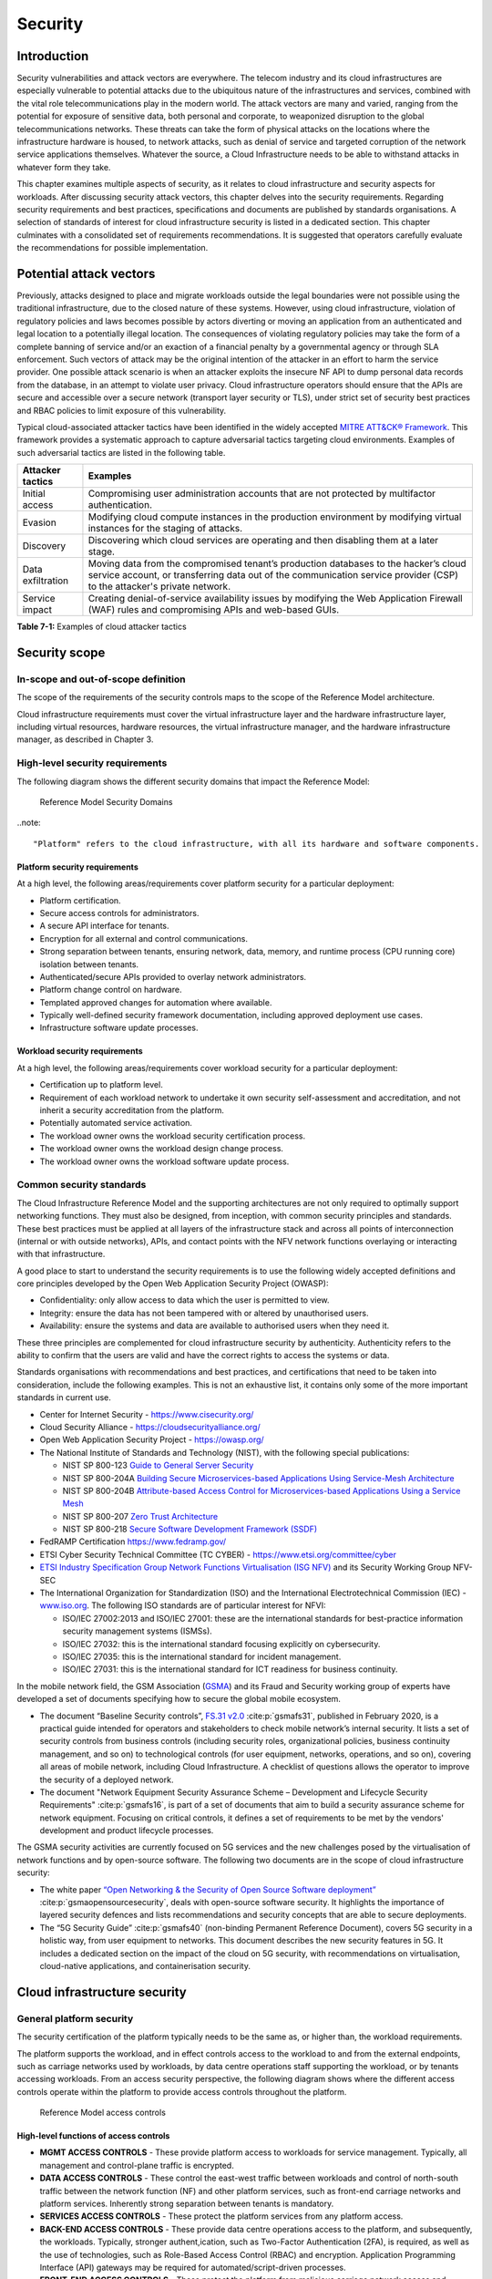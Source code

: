 Security
========

Introduction
------------

Security vulnerabilities and attack vectors are everywhere. The telecom industry and its cloud infrastructures are
especially vulnerable to potential attacks due to the ubiquitous nature of the infrastructures and services, combined
with the vital role telecommunications play in the modern world. The attack vectors are many and varied, ranging
from the potential for exposure of sensitive data, both personal and corporate, to weaponized disruption to the
global telecommunications networks. These threats can take the form of physical attacks on the locations where the
infrastructure hardware is housed, to network attacks, such as denial of service and targeted corruption of the
network service applications themselves. Whatever the source, a Cloud Infrastructure needs to be able to withstand
attacks in whatever form they take.

This chapter examines multiple aspects of security, as it relates to cloud infrastructure and security aspects for
workloads. After discussing security attack vectors, this chapter delves into the security requirements. Regarding
security requirements and best practices, specifications and documents are published by standards organisations. A
selection of standards of interest for cloud infrastructure security is listed in a dedicated section. This chapter
culminates with a consolidated set of requirements recommendations. It is suggested that operators carefully evaluate
the recommendations for possible implementation.

Potential attack vectors
------------------------

Previously, attacks designed to place and migrate workloads outside the legal boundaries were not possible using the
traditional infrastructure, due to the closed nature of these systems. However, using cloud infrastructure, violation
of regulatory policies and laws becomes possible by actors diverting or moving an application from an authenticated and
legal location to a potentially illegal location. The consequences of violating regulatory policies may take the
form of a complete banning of service and/or an exaction of a financial penalty by a governmental agency or through SLA
enforcement. Such vectors of attack may be the original intention of the attacker in an effort to harm the service
provider. One possible attack scenario is when an attacker exploits the insecure NF API to dump personal data records
from the database, in an attempt to violate user privacy. Cloud infrastructure operators should ensure that the APIs are
secure and accessible over a secure network (transport layer security or TLS), under strict set of security best practices
and RBAC policies to limit exposure of this vulnerability.

Typical cloud-associated attacker tactics have been identified in the widely accepted
`MITRE ATT&CK® Framework <https://www.mitre.org/sites/default/files/2021-11/getting-started-with-attack-october-2019.pdf>`__. This framework provides a systematic approach to capture adversarial tactics targeting cloud
environments. Examples of such adversarial tactics are listed in the following table.

+------------------+---------------------------------------------------------------------------------------------------+
| Attacker tactics | Examples                                                                                          |
+==================+===================================================================================================+
| Initial access   | Compromising user administration accounts that are not protected by multifactor authentication.   |
+------------------+---------------------------------------------------------------------------------------------------+
| Evasion          | Modifying cloud compute instances in the production environment by modifying virtual instances    |
|                  | for the staging of attacks.                                                                       |
+------------------+---------------------------------------------------------------------------------------------------+
| Discovery        | Discovering which cloud services are operating and then disabling them at a later stage.          |
+------------------+---------------------------------------------------------------------------------------------------+
| Data             | Moving data from the compromised tenant’s production databases to the hacker’s cloud service      |
| exfiltration     | account, or transferring data out of the communication service provider (CSP) to the attacker's   |
|                  | private network.                                                                                  |
+------------------+---------------------------------------------------------------------------------------------------+
| Service impact   | Creating denial-of-service availability issues by modifying the Web Application Firewall (WAF)    |
|                  | rules and compromising APIs and web-based GUIs.                                                   |
+------------------+---------------------------------------------------------------------------------------------------+

**Table 7-1:** Examples of cloud attacker tactics

Security scope
--------------

In-scope and out-of-scope definition
~~~~~~~~~~~~~~~~~~~~~~~~~~~~~~~~~~~~

The scope of the requirements of the security controls maps to the scope of the Reference Model architecture.

Cloud infrastructure requirements must cover the virtual infrastructure layer and the hardware infrastructure layer,
including virtual resources, hardware resources, the virtual infrastructure manager, and the hardware infrastructure
manager, as described in Chapter 3.

High-level security requirements
~~~~~~~~~~~~~~~~~~~~~~~~~~~~~~~~

The following diagram shows the different security domains that impact the Reference Model:

.. :name: Reference Model Security Domains
.. figure:: ../figures/ch7_security_posture.png
   :alt: "Reference Model Security Domains"

   Reference Model Security Domains

..note::

  "Platform" refers to the cloud infrastructure, with all its hardware and software components.

Platform security requirements
^^^^^^^^^^^^^^^^^^^^^^^^^^^^^^

At a high level, the following areas/requirements cover platform security for a particular deployment:

- Platform certification.
- Secure access controls for administrators.
- A secure API interface for tenants.
- Encryption for all external and control communications.
- Strong separation between tenants, ensuring network, data, memory, and runtime process (CPU running core)
  isolation between tenants.
- Authenticated/secure APIs provided to overlay network administrators.
- Platform change control on hardware.
- Templated approved changes for automation where available.
- Typically well-defined security framework documentation, including approved deployment use cases.
- Infrastructure software update processes.

Workload security requirements
^^^^^^^^^^^^^^^^^^^^^^^^^^^^^^

At a high level, the following areas/requirements cover workload security for a particular deployment:

- Certification up to platform level.
- Requirement of each workload network to undertake it own security self-assessment and accreditation, and not inherit a
  security accreditation from the platform.
- Potentially automated service activation.
- The workload owner owns the workload security certification process.
- The workload owner owns the workload design change process.
- The workload owner owns the workload software update process.

Common security standards
~~~~~~~~~~~~~~~~~~~~~~~~~

The Cloud Infrastructure Reference Model and the supporting architectures are not only required to optimally support
networking functions. They must also be designed, from inception, with common security principles and standards. These
best practices must be applied at all layers of the infrastructure stack and across all points of interconnection
(internal or with outside networks), APIs, and contact points with the NFV network functions overlaying or interacting
with that infrastructure.

A good place to start to understand the security requirements is to use the following widely accepted definitions and
core principles developed by the Open Web Application Security Project (OWASP):

- Confidentiality: only allow access to data which the user is permitted to view.
- Integrity: ensure the data has not been tampered with or altered by unauthorised users.
- Availability: ensure the systems and data are available to authorised users when they need it.

These three principles are complemented for cloud infrastructure security by authenticity. Authenticity refers to the
ability to confirm that the users are valid and have the correct rights to access the systems or data.

Standards organisations with recommendations and best practices, and certifications that need to be taken into
consideration, include the following examples. This is not an exhaustive list, it contains only some of the more
important standards in current use.

- Center for Internet Security - `https://www.cisecurity.org/ <https://www.cisecurity.org/>`__

- Cloud Security Alliance - `https://cloudsecurityalliance.org/ <https://cloudsecurityalliance.org/>`__

- Open Web Application Security Project - `https://owasp.org/ <https://owasp.org/>`__

- The National Institute of Standards and Technology (NIST), with the following special publications:

  - NIST SP 800-123 `Guide to General Server Security <https://nvlpubs.nist.gov/nistpubs/Legacy
    /SP/nistspecialpublication800-123.pdf>`__

  - NIST SP 800-204A `Building Secure Microservices-based Applications Using Service-Mesh Architecture
    <https://nvlpubs.nist.gov/nistpubs/SpecialPublications/NIST.SP.800-204A.pdf>`__

  - NIST SP 800-204B `Attribute-based Access Control for Microservices-based Applications Using a Service Mesh
    <https://csrc.nist.gov/pubs/sp/800/204/b/final>`__

  - NIST SP 800-207 `Zero Trust Architecture
    <https://nvlpubs.nist.gov/nistpubs/SpecialPublications/NIST.SP.800-207.pdf>`__

  - NIST SP 800-218 `Secure Software Development Framework (SSDF)
    <https://nvlpubs.nist.gov/nistpubs/SpecialPublications/NIST.SP.800-218.pdf>`__

- FedRAMP Certification `https://www.fedramp.gov/ <https://www.fedramp.gov/>`__

- ETSI Cyber Security Technical Committee (TC CYBER) - `https://www.etsi.org/committee/cyber <https://www.etsi.org/commi
  ttee/cyber>`__

- `ETSI Industry Specification Group Network Functions Virtualisation (ISG NFV)
  <https://www.etsi.org/technologies/nfv>`__ and its Security Working Group NFV-SEC

- The International Organization for Standardization (ISO) and the International Electrotechnical Commission (IEC) -
  `www.iso.org <https://www.iso.org/home.html>`__. The following ISO standards are of particular interest for NFVI:

  - ISO/IEC 27002:2013 and ISO/IEC 27001: these are the international standards for best-practice information security
    management systems (ISMSs).
  - ISO/IEC 27032: this is the international standard focusing explicitly on cybersecurity.
  - ISO/IEC 27035: this is the international standard for incident management.
  - ISO/IEC 27031: this is the international standard for ICT readiness for business continuity.

In the mobile network field, the GSM Association (`GSMA <https://www.gsma.com/>`__) and its Fraud and Security working group
of experts have developed a set of documents specifying how to secure the global mobile ecosystem.

- The document “Baseline Security controls”, `FS.31 v2.0 <https://www.gsma.com/security/resources/fs-31-gsma-baseline-se
  curity-controls/>`__ :cite:p:`gsmafs31`, published in February 2020, is a practical guide intended for operators and
  stakeholders to check mobile network’s internal security. It lists a set of security controls from business controls
  (including security roles, organizational policies, business continuity management, and so on) to technological controls
  (for user equipment, networks, operations, and so on), covering all areas of mobile network, including Cloud Infrastructure.
  A checklist of questions allows the operator to improve the security of a deployed network.
- The document "Network Equipment Security Assurance Scheme – Development and Lifecycle Security Requirements" :cite:p:`gsmafs16`,
  is part of a set of documents that aim to build a security assurance scheme for network equipment. Focusing on critical controls,
  it defines a set of requirements to be met by the vendors' development and product lifecycle processes.

The GSMA security activities are currently focused on 5G services and the new challenges posed by the virtualisation of network
functions and by open-source software. The following two documents are in the scope of cloud infrastructure security:

- The white paper `“Open Networking & the Security of Open Source Software deployment” <https://www.gsma.com/futurenetwo
  rks/resources/open-networking-the-security-of-open-source-software-deployment/>`__ :cite:p:`gsmaopensourcesecurity`,
  deals with open-source software security. It highlights the importance of layered security defences and lists
  recommendations and security concepts that are able to secure deployments.
- The “5G Security Guide” :cite:p:`gsmafs40` (non-binding Permanent Reference Document), covers 5G security in a holistic way,
  from user equipment to networks. This document describes the new security features in 5G. It includes a dedicated section on
  the impact of the cloud on 5G security, with recommendations on virtualisation, cloud-native applications, and containerisation
  security.

Cloud infrastructure security
-----------------------------

General platform security
~~~~~~~~~~~~~~~~~~~~~~~~~

The security certification of the platform typically needs to be the same as, or higher than, the workload requirements.

The platform supports the workload, and in effect controls access to the workload to and from the external endpoints,
such as carriage networks used by workloads, by data centre operations staff supporting the workload, or by tenants
accessing workloads. From an access security perspective, the following diagram shows where the different access controls
operate within the platform to provide access controls throughout the platform.

.. :name: Reference Model Access Controls
.. figure:: ../figures/ch7-data-access-model.png
   :alt: "Reference Model access controls"

   Reference Model access controls

High-level functions of access controls
^^^^^^^^^^^^^^^^^^^^^^^^^^^^^^^^^^^^^^^

- **MGMT ACCESS CONTROLS** - These provide platform access to workloads for service management. Typically, all management
  and control-plane traffic is encrypted.
- **DATA ACCESS CONTROLS** - These control the east-west traffic between workloads and control of north-south traffic
  between the network function (NF) and other platform services, such as front-end carriage networks and platform services.
  Inherently strong separation between tenants is mandatory.
- **SERVICES ACCESS CONTROLS** - These protect the platform services from any platform access.
- **BACK-END ACCESS CONTROLS** - These provide data centre operations access to the platform, and subsequently, the
  workloads. Typically, stronger authent,ication, such as Two-Factor Authentication (2FA), is required, as well as the use
  of technologies, such as Role-Based Access Control (RBAC) and encryption. Application Programming Interface (API)
  gateways may be required for automated/script-driven processes.
- **FRONT-END ACCESS CONTROLS** - These protect the platform from malicious carriage network access and provide
  connectivity for specific workloads to specific carriage networks. Carriage networks are those networks that are
  provided as public networks and are operated by carriers, in this case with interfaces that are usually subnetworks or
  virtual networks.
- **TENANT ACCESS CONTROLS** - These provide appropriate tenant access controls to specific platform services and tenant
  workloads. These controls include Role-Based Access Control (RBAC), authentication controls as appropriate for the
  access arrangement, and Application Programming Interface (API) gateways for automated/script-driven processes.

General security requirements for the cloud infrastructure
^^^^^^^^^^^^^^^^^^^^^^^^^^^^^^^^^^^^^^^^^^^^^^^^^^^^^^^^^^

**System hardening**

- Adhering to the principle of least privilege, there is no login to the root on any platform systems when root
  privileges are not required.

..note::

    Platform systems are those systems that are associated with the platform. They include systems that directly
    or indirectly affect the viability of the platform.

- Ensure that all the platform's components, including hypervisors, VMs, and so on, are kept up to date with the
  latest patch.
- To tightly control access to resources and protect them from malicious access and introspection, Linux
  Security Modules, such as SELinux, should be used to enforce access rules.

**Vulnerability management**

- Security defects must be reported.
- The Cloud Infrastructure components must be continuously analysed from deployment to runtime. The cloud infrastructure
  must offer tools to check the code libraries and all other code against the
  `Common Vulnerabilities and Exposures (CVE) databases <https://cve.mitre.org/>`__ to identify the presence of any
  known vulnerabilities. The CVE is a list of publicly disclosed vulnerabilities and exposures that is maintained by
  `MITRE <https://www.mitre.org/>`__. Each vulnerability is characterised by an identifier, a description, a date, and
  comments.
- When a vulnerability is discovered on a component (from operating systems to virtualisation layer components), the
  remediation action depends on its severity. The `Common Vulnerability Scoring System (CVSS)
  <https://www.first.org/cvss/>`__ allows you to calculate a vulnerability score. It is an open framework widely used in
  vulnerability management tools. The CVSS is owned and managed by the Forum of Incident Response and Security Teams
  (FIRST). The CVSS consists of three metric groups: base, temporal, and environmental. The base metrics produce a score
  ranging from 0 to 10. This score can then be refined using temporal and environmental metrics. The numerical score can
  be translated into a qualitative representation of the severity: low, medium, high, or critical. The severity score
  (or the associated qualitative representation) allows organisations to prioritise the remediation activities, with high
  scores mandating a fast response time. The vulnerable components must then be patched or replaced, or their access must
  be restricted.
- Security patches must be obtained from an authorised source, to ensure their integrity. Patches must be tested and
  validated in a preproduction environment before being deployed into production.

**Platform access**

- Restrict traffic only to traffic that is necessary, and deny all other traffic, including traffic to and from the
  backend.
- Provide protections between the internet and the workloads, including web and volumetrics attack preventions.
- All host-to-host communications within the cloud provider network are to be cryptographically protected in transit.
- Use cryptographically protected protocols for administrative access to the platform.
- Data centre operations staff and systems must use management protocols that limit security risk, such as SNMPv3,
  SSH v2, ICMP, NTP, syslog, and TLS v1.2 or higher.
- Processes for managing platform access control filters must be documented, followed, and monitored.
- Role-Based Access Control (RBAC) must apply to all access to platform systems.
- All access to APIs, including backend APIs, must use the TLS protocol.

**Security hardware assist for data in use**

- Server hardware architectures offer various technologies to assist with protecting data in use. The following table
  categorizes such technologies.

+----------------------+----------------------+-------------------------+----------------------+-----------------------+
| HW technology        | Which security       | Where it must be        | How to operationally | How to assure benign  |
|                      | threat it mitigates  | enabled                 | activate             | workloads are run     |
+======================+======================+=========================+======================+=======================+
| Memory encryption on | Protects data going  | Server HW and BIOS.     | Configure BIOS. On   | Performed by          |
| the level of the     | between the CPU and  |                         | virtualised software | application           |
| whole physical       | the memory DIMMs.    |                         | infrastructure label | scheduling using      |
| server.              |                      |                         | nodes to influence   | node labels.          |
|                      |                      |                         | scheduling.          |                       |
|                      |                      |                         |                      |                       |
+----------------------+----------------------+-------------------------+----------------------+-----------------------+
| Memory encryption on | HW-protected data    | Server HW, BIOS, and    | Configure BIOS and   | Remote attestation    |
| the level of the     | between the VMs.     | hypervisor and guests   | hypervisor. On       | of the freshly spun   |
| VMs.                 |                      | (paravirtualised        | virtualised software | up VM, to provide     |
|                      |                      | generally only in the   | infrastructure label | measurements of the   |
|                      |                      | guest BIOS).            | nodes to influence   | VM and of the         |
|                      |                      | Attestation if          | scheduling.          | platform patch level. |
|                      |                      | assurance of workload   |                      |                       |
|                      |                      | is required.            |                      |                       |
+----------------------+----------------------+-------------------------+----------------------+-----------------------+
| Secure enclaves      | HW-protected         | Server HW and BIOS,     | Configure the BIOS   | Remote attestation of |
| within application.  | specific application | hypervisor if used,     | and the hypervisor,  | freshly spun up       |
|                      | code and data in     | device plugin if        | if used. If          | enclave, to provide   |
|                      | memory, from         | Kubernetes is used, and | Kubernetes is used,  | measurements of the   |
|                      | processes running at | in application.         | then the pod         | enclave and of the    |
|                      | higher privilege     | Attestation if          | descriptor requests  | platform patch level. |
|                      | levels, such as OS   | assurance of workload   | for such resources.  |                       |
|                      | or hypervisor.       | required.               |                      |                       |
+----------------------+----------------------+-------------------------+----------------------+-----------------------+

- Using computing accelerators, such as FPGA or GPU, that are connected via an I/O link, such as PCI Express, breaks
  the confidentiality property, unless HW-assisted encryption of the I/O transfers, runtime encryption of the
  accelerated workload, and attestation of the accelerated workload can be guaranteed.

**Workload security**

- Restrict traffic to and from the workload only to traffic that is necessary, and deny all other traffic.
- Support zoning within a tenant workload using application-level filtering.
- Do not expose tenant-internal IP address details to another tenant.
- All production workloads must be separated from all non-production workloads, including separation between
  non-hosted non-production external networks.

**Confidentiality and integrity**

- All data persisted to primary, replica, or backup storage is to be encrypted.

**Monitoring and security audit**

- All platform security logs are to be time-synchronised.
- Logs are to be regularly scanned for events of interest.
- The cloud services must be regularly tested for vulnerability and penetration.

**Platform provisioning and LCM**

- A platform change management process that is documented, properly communicated to staff and tenants, and rigorously
  followed.
- A process to check change management adherence that is implemented and rigorously followed.
- An approved system or process for last-resort access must exist for the platform.
- Where there are multiple hosting facilities used in the provisioning of a service, network communications between the
  facilities for the purpose of backup, management, and workload communications are cryptographically protected in
  transit between data centre facilities.
- Continuous cloud security compliance is mandatory.
- An incident response plan must exist for the platform.

Platform backend access security
~~~~~~~~~~~~~~~~~~~~~~~~~~~~~~~~

- Validate and verify the integrity of the resources management requests coming from a higher orchestration layer to
  the cloud infrastructure manager.

Platform frontend access security
~~~~~~~~~~~~~~~~~~~~~~~~~~~~~~~~~

- Frontend network security at the application level is the responsibility of the workload. However, the platform
  must ensure the isolation and integrity of tenant connectivity to frontend networks.
- The frontend network may provide Distributed Denial Of Service (DDoS) support.

Infrastructure as a Code security
~~~~~~~~~~~~~~~~~~~~~~~~~~~~~~~~~

Infrastructure as a Code (IaaC), alternatively known as Infrastructure as Code (IaC), refers to the software used
for the declarative management of the cloud infrastructure resources. To dynamically address user requirements,
release features incrementally, and deliver more speedily, DevSecOps teams use best practices, including continuous
integration and delivery, and integrate information security controls and scanning tools into these processes, with
with the aim of providing timely and meaningful feedback. This includes identifying vulnerabilities and security
policy violations. With these automated security testing and analysis capabilities, it is of critical value in
detecting vulnerabilities early and maintaining a consistent security policy.

Because of the high complexity of modern Telco cloud infrastructures, even minor IaaC code changes could
disproportionately and sometimes disastrously affect downstream security and privacy. Therefore, the integration of
security testing into the IaaC software development pipeline requires security activities to be automated using
security tools, and integrated with the native DevOps and DevSecOps tools and procedures.

The DevSecOps Automation best practices advocate, among other things, the implementation of a framework for security
automation and programmatic execution, as well as the monitoring of security controls to identify, protect, detect,
respond, and recover from cyber threats. The framework used for IaaC security is based on the joint publication of
the Cloud Security Alliance (CSA) and SAFECode,
"`The Six Pillars of DevSecOps: Automation (2020) <https://safecode.org/resource-secure-development-practices/the-six-pillars-of-devsecops-automation>`__"
:cite:p:`safecodesixpillarsdevsecops`. This document uses the base definitions and constructs from
`ISO 27000 <https://www.iso.org/standard/73906.html>`__ :cite:p:`isoiec270002018`, and the CSA's
`Information Security Management through Reflexive Security <https://cloudsecurityalliance.org/artifacts/information-sec
urity-management-through-reflexive-security/>`__ :cite:p:`csaeflexivesec`.

The framework identifies the following five distinct stages:

1. Secure design and architecture.
2. Secure coding (developer IDE and code repository).
3. Continuous build, integration, and testing.
4. Continuous delivery and deployment.
5. Continuous monitoring and runtime defence.

Triggers and checkpoints define transitions within stages. When designing DevSecOps security processes, it should be
borne in mind that when a trigger condition is met, one or more security activities is activated. The outcomes of these
security activities need to determine whether or not the requirements of the process checkpoint are satisfied. If the
outcome of the security activities meets the requirements, the next set of security activities is performed as the
process transition to the next checkpoint, or, alternatively, to the next stage, if the checkpoint is the last one in
the current stage. If, however, the outcome of the security activities does not meet the requirements, then the
process should not be allowed to advance to the next checkpoint. In
":ref:`chapters/chapter07:consolidated security requirements`", the IaaC security activities are presented as security
requirements mapped to particular stages and trigger points.

Security of production and non-production environments
~~~~~~~~~~~~~~~~~~~~~~~~~~~~~~~~~~~~~~~~~~~~~~~~~~~~~~

Telecommunications operators often focus their security efforts on the production environments actively used by their
customers or their employees, or both. This is critical because a breach of these systems can seriously damage the
company and its customers. In addition, production systems often contain the most valuable data, making them attractive
targets for intruders. However, an insecure non-production (development and testing) environment can also create real
problems because they may leave a company open to corporate espionage, sabotage by competitors, and theft of sensitive
data.

Security is about mitigating risk. If operators do not have the same level of security in their non-production
environments compared to production, then an additional level of risk may be introduced. This is especially true if
such non-production environments accept outside connections (for example, for suppliers or partners, which is quite
normal in complex Telco ecosystems). There is a need to monitor the security of these non-production environments. The
gold standard, therefore, is to implement the same security policies in production and non-production infrastructure.
This would reduce risk and typically simplify operations by using the same control tools and processes. However, for
practical reasons, some of the security monitoring rules may differ. As an example, if a company maintains a separate,
isolated environment for infrastructure software development experimentation, the configuration monitoring rules may
be relaxed, in comparison with the production environment, where such experimentation is not allowed. Therefore, in
this document, when dealing with such dilemmas, the focus has been placed on those non-production security requirements
that must be on the same level as in the production environment (typically of **must** type), leaving relaxed
requirements (typically of **should** or **may**) in cases where there is no such necessity.

In the context of contemporary telecommunications technology, the cloud infrastructure typically is considered
Infrastructure as a Code (IaaC). This fact implies that many aspects of code-related security automatically apply to
IaaC. Security aspects of IaaC in the Telco context are discussed in
":ref:`chapters/chapter07:infrastructure as a code security`", which introduces the relevant framework for security
automation and programmatic execution, as well as monitoring of security controls. Organisations need to identify which
of the stages, or activities within these stages, should be performed within the non-production versus production
environments. This mapping will then dictate which security activities defined for particular stages and triggers
(such as vulnerability tests, patch testing, and penetration tests) are mandatory, and which can be regarded as
discretionary.

Workload security and vendor responsibility
-------------------------------------------

Software hardening
~~~~~~~~~~~~~~~~~~

- There must be no hard-coded credentials or clear text passwords in the code and images. The software must support
  configurable or industry-standard password complexity rules.
- The software should be independent of the infrastructure platform (no OS point release dependencies to patch).
- The software must be code-signed. All individual subcomponents are assessed and verified for End-user License
  Agreement (EULA) violations.
- The software should have a process for discovery, classification, communication, and timely resolution of security
  vulnerabilities (that is, bumg bounty, penetration testing/scan findings, and so on).
- The software should support recognised encryption standards. Encryption should be decoupled from the software.
- The software should have support for configurable banners to display authorised use criteria/policies.

Port protection
~~~~~~~~~~~~~~~

- Unused software and unused network ports should be disabled by default.

Software code quality and security
~~~~~~~~~~~~~~~~~~~~~~~~~~~~~~~~~~

- Vendors should use industry-recognized software testing suites.

  - Static and dynamic scanning.
  - Automated static code review with remediation of medium/high/critical security issues. The tool used for static
    code analysis, and analysis of the code being released, must be shared.
  - Dynamic security tests with remediation of medium/high/critical security issues. The tool used for dynamic
    security analysis of code being released must be shared.
  - Penetration tests (pen tests) with remediation of medium/high/critical security issues.
  - The methodology for ensuring that security is included in the Agile/DevOps delivery lifecycle for ongoing
    feature enhancement/maintenance.

Alerting and monitoring
~~~~~~~~~~~~~~~~~~~~~~~

- Security event logging: all security events must be logged, including informational events.
- Privilege escalation must be detected.

Logging
~~~~~~~

-  Logging output should support customizable log retention and log rotation.

Workload security: cloud infrastructure operator responsibility
----------------------------------------------------------------

The operator’s responsibility is not only to make sure that security is included in all the vendor-supplied
infrastructure and NFV components, but also to maintain the security functions from an operational and
management perspective. This includes, but is not limited to, securing the following elements:

- Maintaining standard security operational management methods and processes.
- Monitoring and reporting functions.
- Processes to address regulatory compliance failures.
- Support for appropriate incident response and reporting.
- Methods to support appropriate remote attestation certification of the validity of the security components,
  architectures, and methodologies used. This can include the automated TLS certificate lifecycle management for workloads:

  - Accept signing requests for certificates,
  - Generate and manage private keys and Certificate Signing Requests (CSRs),
  - Manage renewal before expiry.

Remote attestation/OpenCIT
~~~~~~~~~~~~~~~~~~~~~~~~~~

Cloud infrastructure operators must ensure that remote attestation methods are used to remotely verify the trust status
of a given cloud infrastructure platform. The concept is based on boot integrity measurements leveraging the Trusted
Platform Module (TPM) built into the underlying hardware. Remote attestation can be provided as a service. It may be
used by the platform owner or by a customer to verify that the platform has booted in a trusted manner. Practical
implementations of the remote attestation service include the Open Cloud Integrity Tool (OpenCIT). OpenCIT provides
‘Trust’ visibility of the cloud infrastructure. It enables compliance in cloud datacenters by establishing the root
of trust, and builds a chain of trust across hardware, operating system, hypervisor, virtual machines, and containers.
It includes asset tagging for location and boundary control. The platform trust and asset tag attestation information
is used by orchestrators and/or policy compliance management to ensure workloads are launched on trusted and location-
or boundary-compliant platforms. They provide the necessary visibility and auditability of infrastructure in both
public and private cloud environments.

Workload image
~~~~~~~~~~~~~~

Only workload images from trusted sources may be used. Secrets must be stored outside the images.

It is easy to tamper with workload images. It requires only a few seconds to insert some malware into a workload image
file while it is being uploaded to an image database or transferred from an image database to a compute node. To guard
against this danger, workload images must be cryptographically signed and verified during launch time. This can be
achieved by setting up a signing authority and modifying the hypervisor configuration to verify an image’s signature
before it is launched.

To implement image security, the workload operator must test the image and the supplementary components, to verify that
everything conforms to the security policies and best practices. The use of image scanners, such as OpenSCAP or Trivy,
to determine security vulnerabilities is recommended.

CIS hardened images should be used whenever possible. CIS provides, for example, virtual machine hardened images based
on CIS benchmarks for various operating systems. Another best practice is to use minimalist base images whenever
possible.

Images are stored in registries. The images registry must contain vetted images only. The registry must remain a source
of trust for images over time. Images must therefore be continuously scanned to identify vulnerabilities and out-of-date
versions, as described previously. Access to the registry is an important security risk. It must be granted by a
dedicated authorisation process and through secure networks that enforce authentication, integrity, and confidentiality.

Networking security zoning
~~~~~~~~~~~~~~~~~~~~~~~~~~

Network segmentation is important for ensuring that applications can only communicate with those applications with
which they are supposed to communicate. To prevent a workload from impacting other workloads or hosts, it is good
practice to separate workload traffic and management traffic. This prevents attacks by VMs or containers breaking
into the management infrastructure. It is also best to separate the VLAN traffic into appropriate groups and disable
all other VLANs that are not in use. Likewise, workloads of similar functionalities can be grouped into specific zones
and their traffic isolated. Each zone can be protected using access control policies and a dedicated firewall based on
the required security level.

It is recommended to set network security policies following the principle of least privileged, only allowing
approved protocol flows. For example, set 'default deny' for inbound flows and add the approved policies required for
the functioning of the application running on the NFV infrastructure.

Volume encryption
~~~~~~~~~~~~~~~~~

Virtual volume disks associated with workloads may contain sensitive data. Therefore, they need to be protected.
It is best practice is to secure the workload volumes by encrypting them and storing the cryptographic keys in safe
locations. Encryption functions rely on a cloud infrastructure internal key management service. Be aware that the
decision to encrypt the volumes might cause reduced performance. Therefore, the decision to encrypt needs to be
dependent on the requirements of the given infrastructure. The Trusted Platform Module (TPM) module can also be used
to store these keys securely. The hypervisor should also be configured to securely erase the virtual volume disks,
in the event of application crashes, or in case it is intentionally destroyed to protect it from unauthorized access.

For sensitive data encryption, when data sovereignty is required, an external Hardware Security Module (HSM) should
be integrated, in order to protect the cryptographic keys. A HSM is a physical device which manages and stores
secrets. Usage of an HSM strengthens the security of the secrets. For 5G services, GSMA FASG recommends the
implementation of an HSM to secure the storage of the Universal Integrated Circuit Card (UICC) credentials.

Root of trust for measurements
~~~~~~~~~~~~~~~~~~~~~~~~~~~~~~

The following sections define the mechanisms to ensure the integrity of the infrastructure pre-boot and post-boot
(running). The following definitions detail a set of terms used in those sections.

- The hardware root of trust helps with the pre-boot and post-boot security issues.
- The Unified Extensible Firmware Interface (UEFI) adheres to standards defined by an industry consortium. Vendors
  (hardware and software) and solution providers collaborate to define common interfaces, protocols, and structures
  for computing platforms.
- The Platform Configuration Register (PCR) is a memory location in the TPM that is used to store TPM Measurements
  (hash values generated by the SHA-1 standard hashing algorithm). The PCRs are cleared only on TPM reset. UEFI
  defines 24 PCRs, of which the first 16, PCR 0 - PCR 15, are used to store measures created during the UEFI boot
  process.
- The Root of Trust for Measurement (RTM) is a computing engine that is capable of making integrity measurements.
- The Core Root of Trust for Measurements (CRTM) is a set of instructions executed when performing an RTM.
- Platform Attestation provides proof of validity of the platform’s integrity measurements. For details, see
  ":ref:`chapters/chapter07:remote attestation/opencit`".

Values stored in a PCR cannot be reset (or forged), as they can only be extended. Whenever a measurement is sent to a
TPM, the hash of the concatenation of the current value of the PCR and the new measurement is stored in the PCR. The PCR
values are used to encrypt data. If the proper environment is not loaded, which will result in different PCR values, the
TPM will be unable to decrypt the data.

Static Root of Trust for Measurement
^^^^^^^^^^^^^^^^^^^^^^^^^^^^^^^^^^^^

The Static Root of Trust for Measurement (SRTM) begins with measuring and verifying the integrity of the BIOS firmware.
It then measures additional firmware modules, verifies their integrity, and adds each component’s measure to an SRTM
value. The final value represents the expected state of the boot path loads. The SRTM stores the results as one or more
values stored in PCR storage. In the SRTM, the CRTM resets PCRs 0 to 15 only at boot.

Using a Trusted Platform Module (TPM) as a hardware root of trust, measurements of platform components, such as
firmware, bootloader, and OS kernel, can be securely stored and verified. Cloud infrastructure operators should ensure
that the TPM support is enabled in the platform firmware, so that the platform measurements are correctly recorded
during boot time.

A simple process works in the following way:

1. The BIOS CRTM (Bios Boot Block) is executed by the CPU and is used to measure the BIOS firmware.
2. The SHA1 hash of the result of the measurement is sent to the TPM.
3. The TPM stores this new result hash by extending the currently stored value.
4. The hash comparisons can validate settings, as well as the integrity of the modules.

Cloud infrastructure operators should ensure that OS kernel measurements can be recorded by using a TPM-aware
bootloader (for example, tboot, (see `https://sourceforge.net/projects/tboot/ <https://sourceforge.net/projects/tboot/>`__)
or shim, (see `https://github.com/rhboot/shim <https://github.com/rhboot/shim>`__)), which can extend the root
of trust up to the kernel level.

The validation of the platform measurements can be performed by the TPM’s launch control policy (LCP) or through
the remote attestation server.

Dynamic Root of Trust for Measurement
^^^^^^^^^^^^^^^^^^^^^^^^^^^^^^^^^^^^^

In the Dynamic Root of Trust for Measurement (DRTM), the RTM for the running environment is stored in the PCRs
starting with PCR 17.

If a remote attestation server is used to monitor platform integrity, the operators should ensure that the
attestation is performed periodically or in a timely manner. Additionally, platform monitoring can be extended to
monitor the integrity of the static file system at run-time by using a TPM-aware kernel module, such as Linux
Integrity Measurement Architecture (IMA). For details, see
`https://sourceforge.net/p/linux-ima/wiki/Home <https://sourceforge.net/p/linux-ima/wiki/Home>`__. Alternatively,
you can use the trust policies functionality of OpenCIT.
See `https://github.com/opencit/opencit/wiki/Open-CIT-3.2-Product-Guide <https://github.com/opencit/opencit/wi
ki/Open-CIT-3.2-Product-Guide>`__ for details.

The static file system includes a set of important files and folders which do not change between reboots during the
platform's lifecycle. This allows the attestation server to detect any tampering with the static file system during
the platform's runtime.

Zero Trust Architecture
~~~~~~~~~~~~~~~~~~~~~~~

The sections ":ref:`chapters/chapter07:remote attestation/opencit`" and
":ref:`chapters/chapter07:root of trust for measurements`" provide
methods to ensure the integrity of the infrastructure. The Zero Trust concept goes a step further, by enabling
the operator to build secure by design cloud infrastructure, from hardware to applications. The adoption of
Zero Trust principles mitigates the threats and attacks within an enterprise, a network, or an infrastructure,
thereby ensuring a fine grained segmentation between each component of the system.

Zero Trust Architecture (ZTA), as described in `NIST SP 800-207 publication <https://nvlpubs.nist.gov/nistpubs/SpecialPubli
cations/NIST.SP.800-207.pdf>`__ :cite:p:`nistsp800207`, assumes there is no implicit trust granted to assets or
user accounts, whatever their location or ownership. The Zero Trust approach focuses on protecting all types of resources:
data, services, devices, infrastructure components, and virtual and cloud components. Trust is never granted implicitly,
and must be evaluated continuously.

The ZTA principles applied to the cloud infrastructure components are as follows:

- The adoption of least privilege configurations.
- The requirement of authentication and authorization for each entity, service, or session.
- Fine-grained segmentation.
- Separation of the control plane and the data plane.
- Secure internal and external communications.
- The continuous monitoring, testing, and analysing of security.

Zero Trust principles should also be applied to cloud-native applications. With the increasing use of these applications,
which are designed with microservices and deployed using containers as packaging and Kubernetes as an orchestrator, the
security of east-west communications between components must be carefully addressed. The use of secured communication
protocols brings a first level of security. However, considering each component as non-trustworthy will minimize the risk
for applications to be compromised. A good practice is to implement the proxy-based service mesh. This will provide a
framework to build a secured environment for microservices-based applications, offering services such as service
discovery, authentication and authorisation policies enforcement, network resilience, and security monitoring
capabilities. The two documents,
`NIST SP 800-204A <https://nvlpubs.nist.gov/nistpubs/SpecialPublications/NIST.SP.800-204A.pdf>`__\ (Building Secure
Microservices-based Applications Using Service-Mesh Architecture) and
`NIST SP 800-204B <https://csrc.nist.gov/pubs/sp/800/204/b/final>`__\ (Attribute-based Access Control for
Microservices-based Applications Using a Service Mesh), describe service mesh, and provide guidance for the deployment
of service mesh components.

Software supply chain security
------------------------------

Software supply chain attacks are increasing worldwide and can cause serious damage. Many enterprises and
organisations are experiencing these threats. Aqua Security's experts estimated that `software supply chain attacks
have more than tripled in 2021
<https://www.aquasec.com/news/aqua-securitys-argon-experts-find-software-supply-chain-attacks-more-than-tripled-in-2021/>`__.
Reuters reported in August 2021 that the `ransomware affecting Kaseya Virtual System Administration product
<https://www.reuters.com/technology/kaseya-ransomware-attack-sets-off-race-hack-service-providers-researchers-2021-08-03/>`__
caused downtime for over 1500 companies. In the case of the `backdoor inserted in codecov software
<https://www.reuters.com/technology/codecov-hackers-breached-hundreds-restricted-customer-sites-sources-2021-04-19/>`__,
hundreds of customers were affected. The SolarWinds attack detailed in `Defending against SolarWinds attacks
<https://www.techtarget.com/searchsecurity/news/252494495/Defending-against-SolarWinds-attacks-What-can-be-done>`__
is another example of how software suppliers are targeted and, by rebound, their customers affected.
Open-source code weaknesses can also be exploited by attackers. The
`Log4J <https://www.cisa.gov/news-events/news/apache-log4j-vulnerability-guidance>`__ vulnerability, impacting many
applications, is a recent example in this field. When addressing cyber security, the vulnerabilities of the
software supply chain are often not taken into account. Some governments are already alerting and requesting
actions to face these risks. The British government is hardening the law and standards of cyber security for
the supply chain. The US government requested actions to enhance software supply chain security. The security
of the software supply chain is a challenge also pointed out by the European Network and Information Security
Agency, ENISA, in its report `NFV Security in 5G - Challenges and Best Practices
<https://www.cisa.gov/news-events/news/apache-log4j-vulnerability-guidance>`__.


Software security
~~~~~~~~~~~~~~~~~

Software supply chain security is crucial and is made complex by the greater attack surface provided by the
many different supply chains in virtualised, containerised, and edge environments.
All software components must be trusted, from commercial software and open-source
code to proprietary software, as well as the integration of these components.
The SAFECode white paper `"Managing Security Risks Inherent in the Use of Third-party Components"
<https://safecode.org/wp-content/uploads/2017/05/SAFECode_TPC_Whitepaper.pdf>`__ provides
a detailed risk management approach.

To secure the software code, the following methods must be applied:

-  Use best practices coding, such as design pattern, recommended in the `Twelve-Factor App <https://12factor.net/>`__
   or `OWASP "Secure Coding Practices - Quick Reference Guide" <https://owasp.org/>`__.
-  Perform threat modelling, as described in the `"Tactical Threat Modeling"
   <https://safecode.org/wp-content/uploads/2017/05/SAFECode_TM_Whitepaper.pdf>`__ document, published by SAFECode.
-  Use trusted, authenticated, and identified software images that are provided by authenticated software
   distribution portals.
-  Require suppliers to provide a Software Bill of Materials to identify all the components parts of their product's
   software releases with their dependencies, and eventually identify the open-source modules.
-  Test the software in a pre-production environment to validate integration.
-  Detect vulnerabilities using security tools scanning and Common Vulnerabilities and Exposures (CVE), and apply
   remediation actions according to their severity ratings.
-  Report and remove vulnerabilities by upgrading components using authenticated software update distribution portals.
-  Actively monitor the open-source software repositories to determine if new versions have been released that address
   identified vulnerabilities discovered in the community.
-  Secure the integration process by securing the software production pipeline.
-  Adopt a DevSecOps approach and rely on testing automation throughout the software build, integration, delivery,
   deployment, and runtime operation to perform automatic security checks, as described in ”Infrastructure
   as a Code Security”.

Open-source software security
~~~~~~~~~~~~~~~~~~~~~~~~~~~~~

Open-source code is present in cloud infrastructure software from BIOS and host operating systems to virtualisation
layer components. The most obvious is represented by Linux, KVM, QEMU, OpenStack, and Kubernetes. Workloads
components can also be composed of open-source code. The proportion of open-source code to an application source code
can vary. It can be partial or total, visible or invisible. Open-source code can be upstream code coming directly
from open-source public repositories, or code within a commercial application or network function.

The strength of open-source code is the availability of code source developed by a community which maintains and
improves it. Integration of open-source code with application source code helps to develop and produce applications
faster. This could, however, introduce security risks if a risk management DevSecOps approach is not implemented.
The GSMA white paper  `"Open Networking & the Security of Open Source Software Deployment - Future Networks"
<https://www.gsma.com/futurenetworks/resources/open-networking-the-security-of-open-source-software-deployment/>`__
highlights these risks and addresses the challenges coming with open-source code usage. Among the security risks are
poor code quality containing security flaws, an obsolete code with known vulnerabilities, and the lack of knowledge
of the branch activity of the open-source communities. An active branch comes with bugs fixes. This is not the case
with an inactive branch. The GSMA white paper develops means to mitigate these security issues.

Poor code quality is a risk factor. One advantage of open-source code is its transparency. Code can be inspected using
tools with various capabilities, such as open-source software discovery, and static and dynamic code analysis.

Each actor in the whole chain of software production must use a dedicated internal isolated repository separated from
the production environment to store vetted open-source content. This content can include images, as well as the
installer and utilities. These software packages must be signed and the signature must be verified prior to the
installation of the packages or images. Access to the repository must be granted by a dedicated authorization. The
code must be inspected and vulnerabilities identified as described previously. After the software has been validated,
it can be moved to the appropriate production repository.

Software Bill of Materials
~~~~~~~~~~~~~~~~~~~~~~~~~~

To ensure software security, it is crucial to identify the software components and their origins. The
Software Bill of Materials (SBOM), described by the US National Telecommunications and Information Administration
`US NTIA <https://ntia.gov/page/software-bill-materials>`__, is a recommended tool for identifying software
components. The SBOM is an inventory of software components and the relationships between them. The NTIA describes
how to establish an SBOM and provides SBOM standard data formats. In the event of vulnerability being detected in a
component, the SBOM inventory is an effective means of identifying the impacted component and of enabling
remediation.

A transparent software supply chain offers benefits for the remediation of vulnerabilities. It also offers benefits
for licensing management and provides assurance of the source and integrity of the components. To achieve and
benefit from this transparency, a shared model must be supported by industry. This is the goal of the work
performed by the US Department of Commerce and the National Telecommunications and Information Administration (NTIA)
and published, in the report `"The Minimum Elements for a Software Bill of Materials (SBOM)"
<https://ntia.gov/files/ntia/publications/sbom_minimum_elements_report.pdf>`__, in July 2021. This document gives
guidance and specifies the minimum elements for the SBOM as a starting point.

A piece of software can be modelled as a hierarchical tree with components and subcomponents. Each
component should have its SBOM, including, as a baseline, the information detailed in the following table.


+------------------------------+---------------------------------------------------+
| **Data field**               | Description                                       |
+==============================+===================================================+
| **Supplier name**            | The name of an entity that creates, defines, and  |
|                              | identifies the components.                        |
+------------------------------+---------------------------------------------------+
| **Component name**           | The designation assigned to a unit of software    |
|                              | defined by the original supplier.                 |
+------------------------------+---------------------------------------------------+
| **Component version**        | The identifier used by the supplier to specify a  |
|                              | change in the software from a previously          |
|                              | identified version.                               |
+------------------------------+---------------------------------------------------+
| **Other unique identifiers** | Other identifiers that are used to identify a     |
|                              | component, or to serve as a look-up key for       |
|                              | relevant databases.                               |
+------------------------------+---------------------------------------------------+
| **Dependency relationship**  | Characterization of the relationship that an      |
|                              | upstream component X is included in software Y.   |
+------------------------------+---------------------------------------------------+
| **Author of SBOM data**      | The name of the entity that creates the SBOM data |
|                              | for this component.                               |
+------------------------------+---------------------------------------------------+
| **Timestamp**                | The record of the date and time of the SBOM data  |
|                              | assembly.                                         |
+------------------------------+---------------------------------------------------+

**Table 7-2**: SBOM components of the data fields. (Source:
`NTIA <https://ntia.gov/files/ntia/publications/sbom_minimum_elements_report.pdf>`__)

For more details about each data field, see the NTIA SBOM document. Examples of commonly used identifiers are
provided.

To use SBOMs efficiently and encourage their widespread adoption, information must be generated and shared in a
standard format. This format must be machine-readable, to allow automation. Proprietary formats should not be used.
Multiple data formats exist covering baseline SBOM information. The three key formats, Software Package Data
eXchange (SPDX), CycloneDX, and Software Identification Tags (SWID tags), are interoperable for the core data
fields and use common data syntax representations.

- `SPDX <https://spdx.dev/>`__ is an open-source machine-readable format developed under the umbrella of the Linux
  Foundation. `SPDX specification 2.2 <https://spdx.dev/use/specifications/>`__ has been published as the standard
  ISO/IEC 5962:2021. It provides a language for communicating the data, licenses, copyrights, and security
  information associated with software components. With SPDX specification 2.2, multiple file formats are available:
  YAML, JSON, RDF/XML, tag\:value flat text, and xls spreadsheets.

- `CycloneDX <https://cyclonedx.org/>`__ was designed in 2017 for use with the Open Web Application Security Project
  (OWASP) Dependency-Track tool, an open-source component analysis platform that identifies risk in the software
  supply chain. CycloneDX supports a wide range of software components, including applications, containers,
  libraries, files, firmware, frameworks, and operating systems. The CycloneDX project provides standards in XML,
  JSON, and Protocol Buffers, as well as a large collection of official and community supported tools that create or
  interoperate with the standard.

- `SWID Tags <https://nvd.nist.gov/products/swid>`__ is an international XML-based standard used by commercial
  software publishers. It has been published as the standard ISO/IEC 19770-2. The specification defines four types
  of SWID tags: primary, patch, corpus, and supplemental, to describe a software component.

The SBOM should be integrated into the operations of the secure development lifecycle, especially for vulnerabilities
management. It should also evolve in time. When a software component is updated, a new SBOM must be created. The
elements described in this section are part of an ongoing effort. Improvements, such as SBOM integrity and
authenticity, will be added in the future.

Vulnerability identification
~~~~~~~~~~~~~~~~~~~~~~~~~~~~

Vulnerability management must be continuous: from development to runtime, not only on the development process, but
during the entire life of the application, workload, or service. When a public vulnerability on a component is
released, an update of the component must be triggered. When an SBOM recording the code composition is provided,
the affected components are easier to identify. It is essential to remediate the affected components as soon as
possible, because the vulnerability can be exploited by attackers who can exploit code weaknesses.

The CVE and the CVSS must be used to identify vulnerabilities and their severity rating. The CVE identifies,
defines, and catalogues publicly disclosed cybersecurity vulnerabilities. The CVSS is an open framework to
calculate the severity rating of the vulnerabilities.

Image scanning tools, including open-source tools such as Clair or Trivy, are useful for auditing images for
security vulnerabilities. The results of a vulnerabilities scan audit must be analysed carefully when it is applied
to a vendor offering packaged solutions. As patches are not detected by scanning tools, some components can be
detected as obsolete.

.. _testing--certification:

Testing and certification
-------------------------

Testing demarcation points
~~~~~~~~~~~~~~~~~~~~~~~~~~

It is not enough simply to secure all the potential points of entry and hope for the best. Any cloud infrastructure
architecture must be able, as much as possible, to be tested and confirmed to be protected from attack. The ability
to continuously test the infrastructure for vulnerabilities is critical for maintaining the highest possible level
of security. Testing needs to be done both from the inside and the outside of the systems and networks. Below is a
sample of some of the available testing methodologies and frameworks.

- OWASP testing guide
- Penetration Testing Execution Standard, PTES
- Technical Guide to Information Security Testing and Assessment, `NIST 800-115
  <https://nvlpubs.nist.gov/nistpubs/Legacy/SP/nistspecialpublication800-115.pdf>`__
- Vulnerability Assessment Framework for Cloud Computing (VULCAN), IEEE 2013
- Penetration Testing Framework, VulnerabilityAssessment.co.uk
- Information Systems Security Assessment Framework (ISSAF)
- Open Source Security Testing Methodology Manual (OSSTMM)
- FedRAMP Penetration Test Guidance (US Only)
- CREST Penetration Testing Guide

Ensuring that the security standards and best practices are incorporated into the cloud infrastructure and
architectures must be a shared responsibility. The telecommunications operators interested in building and
maintaining the infrastructures in support of their services, the application vendors developing the network
services to be used by the operators, and the cloud infrastructure vendors creating the infrastructures for
their telecommunications customers must all be responsible for performing this task. Each party needs to
incorporate security and testing components, and maintain operational processes and procedures to address
any security threats or incidents in an appropriate manner. Each of the stakeholders needs to contribute
to the creation of effective security for the cloud infrastructure.

Certification requirements
~~~~~~~~~~~~~~~~~~~~~~~~~~

Security certification should encompass the following elements:

- Security test cases executed and test case results.
- Industry standard compliance achieved (NIST, ISO, PCI, FedRAMP Moderate, and so on).
- Output and analysis from automated static code reviews, dynamic tests, and penetration tests with
  remediation of medium, high, and critical security issues. Tools used for the security testing of software
  that is being released must be shared.
- Details of unremediated low-severity security issues must be shared.
- Threat models performed during the design phase. This includes remediation summaries to mitigate threats
  identified.
- Details of unremediated low-severity security issues.
- Any additional security and privacy requirements implemented in the software deliverable beyond the
  default rules used by security analysis tools.
- Execution of resiliency tests, such as hardware failures or power failure tests.


Cloud infrastructure regulatory compliance
------------------------------------------
Evolving cloud adoption in the telecom industry, now encroaching on its inner sanctum of network services,
brings many benefits for the network operators and their partners, and ultimately to the consumers of
the telecommunication services. However, it also brings major compliance challenges. The telecommunication
industry players can mitigate these challenges by arming themselves with information about which laws they
need to comply with, why they need to comply with them, and how they can do this.

The costs of non-compliance can be heavy. Organisations may not only have to contend with hefty fines and
possible lawsuits, but they may also end up damaging their reputation and, consequently, losing customers,
which would, in turn, adversely affect revenues and profitability.

Compliance means that an operator’s systems, processes, and workflows align with the requirements mandated by the
regulatory regimes imposed by the relevant  governmental and industry regulatory bodies. The need for compliance
extends to the cloud. Therefore, operators must ensure that any data that is stored in their cloud infrastructure,
as well as data that is transferred to and from it, complies with all the relevant data protection laws, including
data residency and privacy laws.

To comply with the laws that apply to an operator’s business, the correct security controls need to be applied. The
applicable laws have specific rules and constraints about how companies can collect, store, and process data in
the cloud. To satisfy these constraints and ensure compliance, the telecom operators should work with their cloud
providers and other partners to implement tight controls. To speed up this process, the operators may start from
augmenting their existing  cybersecurity and information security frameworks to guide their security programs to
implement controls to secure their cloud infrastructure and to achieve regulatory compliance. This process can also
be assisted by support from the cloud providers and from third parties, who can offer their well-proven compliance
offerings, resources, audit reports, dashboards, and ecertain security controls as a service.

After implementing these controls, companies need to train their employees and partners to use the controls properly,
to protect data and maintain the required compliance posture. This is a critical requirement to maintain compliance
by enforcing relevant security guidelines in all aspects of everyday operations, as well as for ensuring a process
of regular assessment of the compliance posture.

Due to the localised nature of the regulatory regimes, this document may not provide any specific compliance
requirements.  However, some examples provided below may help in an operator’ compliance considerations.

Commonly used (in many jurisdictions) compliance audit reports are based on the SOC 2 report from the System and
Organization Controls (SOC) suite of services, standardised by the American Institute of Certified Public
Accountants (AICPA) and meant for service organizations, such as cloud providers. See
`AICPA SOC <https://us.aicpa.org/content/aicpa/interestareas/frc/assuranceadvisoryservices/sorhome.html>`__ for
details. A SOC 2 report shows whether the cloud provider has implemented the security controls required to comply
with the AICPA’s five “trust services criteria”: security, availability, confidentiality, processing integrity,
and privacy. Operators should request a SOC 2 report from their cloud  providers (public or internal to their
organisations). SOC 2 comprises two types: type 1 and type 2. A type 1 report shows the status and suitability
of the provider’s controls at a particular moment. A type 2 report shows the operational effectiveness of
these controls over a certain period. In cases where a cloud provider is not willing to share an SOC 2 report
because it may contain sensitive information, operators can ask for an SOC 3 report. This is intended as a
general-use report, but can still help to assess the provider’s compliance posture.

Some cloud providers also provide attestations (or, in the case of the private cloud, telecoms should seek
such attestations) to show which of their cloud services have achieved compliance with different frameworks,
such as SOC, but also commonly used frameworks, such as OWASP, ISAE, NIST, ETSI, and the ISO 27000 series,
as well as more geographically localised standard frameworks such as NIST (as used in the U.S.A.), ENISA,
GDPR, and ISM.

The use of the ISO 2700s, OWASP, ISAE, NIST, and ETSI security frameworks for the cloud infrastructure is
referenced in the Common Security Standards and Compliance with Standards sections.

Examples of regulatory frameworks are presented below. It is intended to expand this list of examples in
future releases to cover more jurisdictions and to accommodate changes in the rapidly evolving security and
regulatory landscape.


United States of America (U.S.A.)
~~~~~~~~~~~~~~~~~~~~~~~~~~~~~~~~~

In the United States, the Federal Communications Commission `(FCC) <https://www.fcc.gov/>`__ regulates
interstate and international communications by radio, television, wire, satellite, and cable in all 50 states,
the District of Columbia, and all U.S. overseas territories. The FCC is an independent U.S. government agency
overseen by Congress. The Commission is the federal agency responsible for implementing and enforcing
America’s communications laws and regulations.

National Institute of Standards and Technology
`(NIST) Cybersecurity Framework <https://www.nist.gov/cyberframework/>`__,
compliance is mandatory for the supply chain for all U.S. federal government agencies. Because this framework
references globally accepted standards, guidelines, and practice, telecom organisations in the U.S.A. and
worldwide can use it to efficiently operate in a global environment and manage new and evolving cybersecurity
risks in the cloud adoption area.


European Union (EU)
~~~~~~~~~~~~~~~~~~~

The overall telecommunications regulatory framework in the European Union (EU) is provided in
`The European Electronic Communications Code
<https://digital-strategy.ec.europa.eu/en/policies/eu-electronic-communications-code>`__.

The European Union Agency for Cybersecurity `(ENISA) <https://www.enisa.europa.eu/>`__ contributes to EU cyber
policy, enhances the trustworthiness of Information and Communications Technology (ICT) products, services,
and processes with cybersecurity certification schemes, cooperates with Member States and EU bodies, and helps
Europe prepare for the cyber challenges of tomorrow. In particular, ENISA performs risk assessments of cloud
computing and works on the European Cybersecurity Certification Scheme
`(EUCS) <https://www.enisa.europa.eu/publications/eucs-cloud-service-scheme/>`__ for Cloud Services, which
looks into the certification of the cybersecurity of cloud services.

The General Data Protection Regulation `(GDPR) <https://gdpr-info.eu/>`__ is a set of EU regulations that govern
how data should be protected for EU citizens. It affects organisations that have EU-based customers, even if
these organisations are not themselves based in the EU.


United Kingdom (UK)
~~~~~~~~~~~~~~~~~~~

The Office of Communications `(Ofcom) <https://www.ofcom.org.uk/>`__ is the regulator and competition authority
for the UK communications industries. It regulates the television and radio sectors, fixed-line telecoms,
mobiles, postal services, and the airwaves over which wireless devices operate.

The Security of Networks and Information Systems
`NIS Regulations in UK <https://www.gov.uk/government/collections/nis-directive-and-nis-regulations-2018/>`__,
provides legal measures to boost the level of security (both cyber and physical resilience) of network and
information systems for the provision of essential services and digital services.

The UK’s National Cyber Security Centre `(NCSC) <https://www.ncsc.gov.uk/>`__ acts as a bridge between industry
and government. It provides a unified source of advice, guidance, and support on cyber security, including the
management of cyber security incidents. From this perspective, it is critical for cloud-related security in the
UK telecommunications industry. The NCSC is not a regulator. Within the general UK cyber security regulatory
environment, including both NIS and GDPR, the NCSC’s aim is to operate as a trusted, expert, and impartial
advisor to all interested parties. The NCSC supports Security of Networks & Information Systems (NIS)
Regulations.

Data protection in UK is controlled by
`Data Protection Act 2018 <https://www.legislation.gov.uk/ukpga/2018/12/contents/enacted/>`__, which is UK’s
implementation of the EU's General Data Protection Regulation (GDPR).

Australia
~~~~~~~~~

In Australia, the telecommunication sector is regulated by the
`Australian Competition & Consumer Commission (ACCC) <https://www.accc.gov.au/by-industry/telecommunications-and-internet>`__.
The ACCC is responsible for the economic regulation of the communications sector. This includes telecommunications, the
National Broadband Network (NBN), and the broadcasting and content sectors.

From the point of view of cloud services security, the
`Information Security Manual (ISM) <hhttps://www.cyber.gov.au/resources-business-and-government/essential-cyber-security/ism>`__,
produced by the Australian Cyber Security Centre (ACSC), is of particular importance. The purpose of the ISM is to outline
a cyber security framework that organisations can apply, using their risk management framework, to protect their information
and systems from cyber threats. The ISM is intended for Chief Information Security Officers, Chief Information Officers,
cyber security professionals, and information technology managers. While in general the ISM provides guidelines rather than
mandates, several security controls are, by law, mandatory for cloud-based services used by the Australian telecommunications
operators, in situations involving strategically important data and/or services.

Australia regulates data privacy and protection through a mix of federal, state, and territory laws. The federal
`Privacy Act 1988 <https://www.oaic.gov.au/privacy/privacy-legislation/the-privacy-act>`__ (currently under review by the Australian
Government) and the Australian Privacy Principles (APPs), contained in the Privacy Act, regulate the handling of
personal information by relevant entities and under the Privacy Act. The Privacy Commissioner has the authority to conduct
investigations, including its own motion investigations, to enforce the Privacy Act and to seek civil penalties for serious
and egregious breaches, or for repeated breaches of the APPs where an entity has failed to implement remedial efforts.



Consolidated security requirements
----------------------------------

System hardening
~~~~~~~~~~~~~~~~

   * - Ref
     - Requirement
     - Definition/Note
   * - req.sec.gen.001
     - The platform **must** maintain the specified configuration.
     - 
   * - req.sec.gen.002
     - The systems part of the cloud infrastructure **must** support password hardening, as defined in CIS Password Policy Guide `https://www.cisecurity.org/insights/white-papers/cis-password-policy-guide <https://www.cisecurity.org/insights/white-papers/cis-password-policy-guide>`__.
     - Hardening: CIS Password Policy Guide
   * - req.sec.gen.003
     - The servers part of the cloud infrastructure **must** support a root of trust and secure boot.
     - 
   * - req.sec.gen.004
     - The operating systems of all the parts of the cloud infrastructure dealing with servers **must** be hardened by removing or disabling unnecessary services, applications, and network protocols, configuring operating system user authentication, configuring resource controls, installing and configuring additional security controls where needed, and testing the security of the operating system.
     - NIST SP 800-123
   * - req.sec.gen.005
     - The platform **must** support operating system-level access control.
     - 
   * - req.sec.gen.006
     - The platform **must** support secure logging. Logging with the root account must be prohibited when the root privileges are not required.
     - 
   * - req.sec.gen.007
     - All parts of the cloud infrastructure dealing with servers **must** be time-synchronized with the authenticated time service.
     - 
   * - req.sec.gen.008
     - All parts of the cloud infrastructure dealing with servers **must** be regularly updated to address security vulnerabilities.
     - 
   * - req.sec.gen.009
     - The platform **must** support software integrity protection and verification, and **must** scan the source code and manifests.
     - 
   * - req.sec.gen.010
     - The cloud infrastructure **must** support encrypted storage, for example, block, object, and file storage, with access to encryption keys restricted on a need-to-know basis. Controlled access based on a need to know `https://www.cisecurity.org/controls/cis-controls-list <https://www.cisecurity.org/controls/cis-controls-list>`__.
     - 
   * - req.sec.gen.011
     - The cloud infrastructure **should** support read- and write-only storage partitions (write-only permission to one or more authorized actors).
     - 
   * - req.sec.gen.012
     - The operator **must** ensure that only authorized actors have physical access to the underlying infrastructure.
     - 
   * - req.sec.gen.013
     - The platform **must** ensure that only authorized actors have logical access to the underlying infrastructure.
     - 
   * - req.sec.gen.014
     - All parts of the cloud infrastructure dealing with servers **should** support measured boot and an attestation server that monitors the measurements of the servers.
     - 
   * - req.sec.gen.015
     - Any change to the platform **must** be logged as a security event. The logged event must include the identity of the entity making the change, the change itself, and the date and time of the change.
     -

**Table 7-3:** System hardening requirements

Platform and access
~~~~~~~~~~~~~~~~~~~

+-----------------+--------------------------------------------------+-------------------------------------------------+
| Ref             | Requirement                                      | Definition/Note                                 |
+=================+==================================================+=================================================+
| req.sec.sys.001 | The platform **must** support authenticated and  |                                                 |
|                 | secure access to APIs, GUIs, and command line    |                                                 |
|                 | interfaces (CLIs).                               |                                                 |
+-----------------+--------------------------------------------------+-------------------------------------------------+
| req.sec.sys.002 | The platform **must** support traffic filtering  |                                                 |
|                 | for workloads (for example, firewalls).          |                                                 |
+-----------------+--------------------------------------------------+-------------------------------------------------+
| req.sec.sys.003 | The platform **must** support secure and         |                                                 |
|                 | encrypted communications, and the                |                                                 |
|                 | confidentiality and integrity of network         |                                                 |
|                 | traffic.                                         |                                                 |
+-----------------+--------------------------------------------------+-------------------------------------------------+
| req.sec.sys.004 | The cloud infrastructure **must** support        | A secure channel enables the transferring of    |
|                 | authentication, integrity, and confidentiality   | data that is resistant to overhearing and       |
|                 | on all network channels.                         | tampering.                                      |
+-----------------+--------------------------------------------------+-------------------------------------------------+
| req.sec.sys.005 | The cloud infrastructure **must** segregate the  |                                                 |
|                 | underlay and overlay networks.                   |                                                 |
+-----------------+--------------------------------------------------+-------------------------------------------------+
| req.sec.sys.006 | The cloud infrastructure must be able to utilize |                                                 |
|                 | the cloud infrastructure manager identity        |                                                 |
|                 | lifecycle management capabilities.               |                                                 |
+-----------------+--------------------------------------------------+-------------------------------------------------+
| req.sec.sys.007 | The platform **must** implement controls         |                                                 |
|                 | enforcing the separation of duties and           |                                                 |
|                 | privileges, least privilege use and least common |                                                 |
|                 | mechanism (role-based access control).           |                                                 |
+-----------------+--------------------------------------------------+-------------------------------------------------+
| req.sec.sys.008 | The platform **must** be able to assign the      | Communication between different trust domains   |
|                 | entities that comprise the tenant networks to    | is not allowed, by default.                     |
|                 | different trust domains.                         |                                                 |
+-----------------+--------------------------------------------------+-------------------------------------------------+
| req.sec.sys.009 | The platform **must** support the creation of    | These may be uni-directional relationships      |
|                 | trust relationships between trust domains.       | where the trusting domain trusts another domain |
|                 |                                                  | (the “trusted domain”) to authenticate users    |
|                 |                                                  | for them, or to allow access to its resources   |
|                 |                                                  | from the trusted domain. In a bidirectional     |
|                 |                                                  | relationship, both domains are “trusting” and   |
|                 |                                                  | “trusted”.                                      |
+-----------------+--------------------------------------------------+-------------------------------------------------+
| req.sec.sys.010 | For two or more domains without existing trust   |                                                 |
|                 | relationships, the platform **must not** allow   |                                                 |
|                 | the effect of an attack on one domain to impact  |                                                 |
|                 | the other domains, either directly or            |                                                 |
|                 | indirectly.                                      |                                                 |
+-----------------+--------------------------------------------------+-------------------------------------------------+
| req.sec.sys.011 | The platform **must not** reuse the same         |                                                 |
|                 | authentication credentials (for example, a key-  |                                                 |
|                 | pair) on different platform components (for      |                                                 |
|                 | example, on different hosts, or different        |                                                 |
|                 | services).                                       |                                                 |
+-----------------+--------------------------------------------------+-------------------------------------------------+
| req.sec.sys.012 | The platform **must** protect all secrets by     | For example, in OpenStack Barbican.             |
|                 | using strong encryption techniques and storing   |                                                 |
|                 | the protected secrets externally from the        |                                                 |
|                 | component.                                       |                                                 |
+-----------------+--------------------------------------------------+-------------------------------------------------+
| req.sec.sys.013 | The platform **must** provide secrets            |                                                 |
|                 | dynamically as and when needed.                  |                                                 |
+-----------------+--------------------------------------------------+-------------------------------------------------+
| req.sec.sys.014 | The platform **should** use Linux Security       |                                                 |
|                 | Modules, such as SELinux, to control access to   |                                                 |
|                 | resources.                                       |                                                 |
+-----------------+--------------------------------------------------+-------------------------------------------------+
| req.sec.sys.015 | The platform **must not** contain back-door      |                                                 |
|                 | entries (such as unpublished access points,      |                                                 |
|                 | APIs, and so on).                                |                                                 |
+-----------------+--------------------------------------------------+-------------------------------------------------+
| req.sec.sys.016 | Login access to the platform's components        | Hardened jump servers isolated from             |
|                 | **must** be through encrypted protocols, such as | external networks are recommended.              |
|                 | SSH v2 or TLS v1.2, or higher.                   |                                                 |
+-----------------+--------------------------------------------------+-------------------------------------------------+
| req.sec.sys.017 | The platform **must** provide the capability of  |                                                 |
|                 | using digital certificates that comply with      |                                                 |
|                 | X.509 standards issued by a trusted              |                                                 |
|                 | certification authority.                         |                                                 |
+-----------------+--------------------------------------------------+-------------------------------------------------+
| req.sec.sys.018 | The platform **must** provide the ability to     |                                                 |
|                 | allow certificate renewal and revocation.        |                                                 |
+-----------------+--------------------------------------------------+-------------------------------------------------+
| req.sec.sys.019 | The platform **must** provide the ability to     |                                                 |
|                 | test the validity of a digital certificate       |                                                 |
|                 | (CA signature, validity period, non-revocation,  |                                                 |
|                 | identity).                                       |                                                 |
+-----------------+--------------------------------------------------+-------------------------------------------------+
| req.sec.sys.020 | The cloud infrastructure architecture **should** | Zero Trust Architecture (ZTA) described in NIST |
|                 | rely on Zero Trust principles to build a secure  | SP 800-207                                      |
|                 | by design environment.                           |                                                 |
+-----------------+--------------------------------------------------+-------------------------------------------------+

**Table 7-4:** Platform and access requirements

Confidentiality and integrity
~~~~~~~~~~~~~~~~~~~~~~~~~~~~~

+----------------+----------------------------------------------------------------------------+------------------------+
| Ref            | Requirement                                                                | Definition/Note        |
+================+============================================================================+========================+
| req.sec.ci.001 | The platform **must** support the confidentiality and integrity of data    |                        |
|                | at rest and in transit.                                                    |                        |
+----------------+----------------------------------------------------------------------------+------------------------+
| req.sec.ci.002 | The platform **should** support self-encrypting storage devices.           |                        |
+----------------+----------------------------------------------------------------------------+------------------------+
| req.sec.ci.003 | The platform **must** support the confidentiality and integrity of data-   |                        |
|                | related metadata.                                                          |                        |
+----------------+----------------------------------------------------------------------------+------------------------+
| req.sec.ci.004 | The platform **must** support the confidentiality of processes and         |                        |
|                | restrict information sharing to the process owner only (for example, the   |                        |
|                | tenant).                                                                   |                        |
+----------------+----------------------------------------------------------------------------+------------------------+
| req.sec.ci.005 | The platform **must** support the confidentiality and integrity of         |                        |
|                | process-related metadata and restrict information sharing to the process   |                        |
|                | owner only (for example, the tenant).                                      |                        |
+----------------+----------------------------------------------------------------------------+------------------------+
| req.sec.ci.006 | The platform **must** support the confidentiality and integrity of         |                        |
|                | workload resource utilization (RAM, CPU, storage, network I/O, cache,      |                        |
|                | hardware offload), and restrict information sharing to the workload owner  |                        |
|                | only (for example, the, tenant).                                           |                        |
+----------------+----------------------------------------------------------------------------+------------------------+
| req.sec.ci.007 | The platform **must not** allow memory inspection by any other actor than  | Admin access must be   |
|                | the authorized actors for the entity to which memory is assigned (such as  | carefully regulated.   |
|                | the tenants owning the workload), for lawful inspection, and by secure     |                        |
|                | monitoring services.                                                       |                        |
+----------------+----------------------------------------------------------------------------+------------------------+
| req.sec.ci.008 | The cloud infrastructure **must** support the segregation of the tenant    |                        |         
|                | networks.                                                                  |                        |
+----------------+----------------------------------------------------------------------------+------------------------+
| req.sec.ci.009 | For sensitive data encryption, the key management service **should**       |                        |
|                | leverage a hardware security module to manage and protect cryptographic    |                        |
|                | keys.                                                                      |                        |
+----------------+----------------------------------------------------------------------------+------------------------+

**Table 7-5:** Confidentiality and integrity requirements

Workload security
~~~~~~~~~~~~~~~~~

+----------------+----------------------------------------------------------------------------+------------------------+
| Ref            | Requirement                                                                | Definition/Note        |
+================+============================================================================+========================+
| req.sec.wl.001 | The platform **must** support a workload placement policy.                 |                        |
+----------------+----------------------------------------------------------------------------+------------------------+
| req.sec.wl.002 | The cloud infrastructure **must** provide methods to ensure the            |                        |
|                | platform’s trust status and integrity (for example, remote attestation,    |                        |
|                | trusted platform module).                                                  |                        |
+----------------+----------------------------------------------------------------------------+------------------------+
| req.sec.wl.003 | The platform **must** support the secure provisioning of workloads.        |                        |
+----------------+----------------------------------------------------------------------------+------------------------+
| req.sec.wl.004 | The platform **must** support location assertion (for mandated in-country  |                        |
|                | or location requirements).                                                 |                        |
+----------------+----------------------------------------------------------------------------+------------------------+
| req.sec.wl.005 | The platform **must** support the separation of production and             |                        |
|                | non-production workloads.                                                  |                        |
+----------------+----------------------------------------------------------------------------+------------------------+
| req.sec.wl.006 | The platform **must** support the separation of workloads based on their   |                        |
|                | categorisation (for example, payment card information, healthcare, and so  |                        |
|                | on).                                                                       |                        |
+----------------+----------------------------------------------------------------------------+------------------------+
| req.sec.wl.007 | The operator **should** implement processes and tools to verify NF         |                        |
|                | authenticity and integrity.                                                |                        |
+----------------+----------------------------------------------------------------------------+------------------------+

**Table 7-6:** Workload security requirements

Image security
~~~~~~~~~~~~~~

+-----------------+----------------------------------------------------------------------------------+-----------------+
| Ref             | Requirement                                                                      | Definition/Note |
+=================+==================================================================================+=================+
| req.sec.img.001 | Images must be scanned, in order to be kept free from known vulnerabilities.     |                 |
+-----------------+----------------------------------------------------------------------------------+-----------------+
| req.sec.img.002 | Images must be scanned, in order to be kept free from known vulnerabilities.     |                 |
+-----------------+----------------------------------------------------------------------------------+-----------------+
| req.sec.img.003 | Images must not be configured to run with privileges higher than those of the    |                 |
|                 | actor who is authorized to run them.                                             |                 |
+-----------------+----------------------------------------------------------------------------------+-----------------+
| req.sec.img.004 | Images **must** only be accessible to authorized actors.                         |                 |
+-----------------+----------------------------------------------------------------------------------+-----------------+
| req.sec.img.005 | Image registries **must** only be accessible to authorized actors.               |                 |
+-----------------+----------------------------------------------------------------------------------+-----------------+
| req.sec.img.006 | Image registries **must** only be accessible over secure networks that enforce   |                 |
|                 | authentication, integrity, and confidentiality.                                  |                 |
+-----------------+----------------------------------------------------------------------------------+-----------------+
| req.sec.img.007 | Image registries **must** be clear of vulnerable and out of date versions.       |                 |
+-----------------+----------------------------------------------------------------------------------+-----------------+
| req.sec.img.008 | Images **must not** include any secrets. Secrets include passwords, cloud        |                 |
|                 | provider credentials, SSH keys, TLS certificate keys, and so on.                 |                 |
+-----------------+----------------------------------------------------------------------------------+-----------------+
| req.sec.img.009 | CIS hardened images **should** be used whenever possible.                        |                 |
+-----------------+----------------------------------------------------------------------------------+-----------------+
| req.sec.img.010 | Minimalist base images **should** be used whenever possible.                     |                 |
+-----------------+----------------------------------------------------------------------------------+-----------------+

**Table 7-7:** Image security requirements

Security LCM
~~~~~~~~~~~~

+-----------------+---------------------------------------------------------------------------+------------------------+
| Ref             | Requirement                                                               | Definition/Note        |
+=================+===========================================================================+========================+
| req.sec.lcm.001 | The platform **must** support secure provisioning, availability, and      | Secure clean-up:       |
|                 | deprovisioning (secure clean-up) of workload resources where secure       | tear-down, defending   |
|                 | clean-up includes tear-down, and defence against virus attacks or other   | against virus attacks  |
|                 | attacks.                                                                  | or other attacks, or   |
|                 |                                                                           | observing of           |
|                 |                                                                           | cryptographic or user  |
|                 |                                                                           | service data.          |
+-----------------+---------------------------------------------------------------------------+------------------------+
| req.sec.lcm.002 | Cloud operations staff and systems **must** use management protocols      |                        |
|                 | limiting security risk, such as SNMPv3, SSH v2, ICMP, NTP, syslog, and    |                        |
|                 | TLS v1.2 or higher.                                                       |                        |
+-----------------+---------------------------------------------------------------------------+------------------------+
| req.sec.lcm.003 | The cloud operator **must** implement and strictly follow change          |                        |
|                 | management processes for the cloud infrastructure, cloud infrastructure   |                        |
|                 | manager, and other components of the cloud, and platform change control   |                        |
|                 | on hardware.                                                              |                        |
+-----------------+---------------------------------------------------------------------------+------------------------+
| req.sec.lcm.004 | The cloud operator **should** support automated templated approved        | Templated approved     |
|                 | changes.                                                                  | changes for automation |
|                 |                                                                           | where available.       |
+-----------------+---------------------------------------------------------------------------+------------------------+
| req.sec.lcm.005 | The platform **must** provide logs. These logs must be regularly          |                        |
|                 | monitored for anomalous behaviour.                                        |                        |
+-----------------+---------------------------------------------------------------------------+------------------------+
| req.sec.lcm.006 | The platform **must** verify the integrity of all resource management     |                        |
|                 | requests.                                                                 |                        |
+-----------------+---------------------------------------------------------------------------+------------------------+
| req.sec.lcm.007 | The platform **must** be able to update newly instantiated, suspended,    |                        |
|                 | hibernated, migrated, and restarted images with the current time          |                        |
|                 | information.                                                              |                        |
+-----------------+---------------------------------------------------------------------------+------------------------+
| req.sec.lcm.008 | The platform **must** be able to update newly instantiated, suspended,    |                        |
|                 | hibernated, migrated, and restarted images with the relevant DNS          |                        |
|                 | information.                                                              |                        |
+-----------------+---------------------------------------------------------------------------+------------------------+
| req.sec.lcm.009 | The platform **must** be able to update the tags of newly instantiated,   |                        |
|                 | suspended, hibernated, migrated, and restarted images with the relevant   |                        |
|                 | geolocation (geographical) information.                                   |                        |
+-----------------+---------------------------------------------------------------------------+------------------------+
| req.sec.lcm.010 | The platform **must** log all changes to geolocation along with the       |                        |
|                 | mechanisms and sources of the location information (that is, GPS, IP      |                        |
|                 | block, and timing).                                                       |                        |
+-----------------+---------------------------------------------------------------------------+------------------------+
| req.sec.lcm.011 | The platform **must** implement security lifecycle management processes,  |                        |
|                 | including the proactive update and patching of all deployed cloud         |                        |
|                 | infrastructure software.                                                  |                        |
+-----------------+---------------------------------------------------------------------------+------------------------+
| req.sec.lcm.012 | The platform **must** log any access privilege escalation.                |                        |
+-----------------+---------------------------------------------------------------------------+------------------------+

**Table 7-8:** Security LCM requirements

Monitoring and security audit
~~~~~~~~~~~~~~~~~~~~~~~~~~~~~

The platform is assumed to provide configurable alerting and notification capabilities. The operator is assumed to have
systems, policies, and procedures in place to act on alerts and notifications in a timely fashion. In the following,
the monitoring and logging capabilities can trigger alerts and notifications for appropriate action. In general, it is
recommended to have the same security monitoring and auditing capabilities in both production and non-production
environments. However, we distinguish between the requirements for the production platform (Prod-Platform) and the
non-production platform (NonProd-Platform), as some of the requirements may, in practice, need to differ. See
:ref:`chapters/chapter07:security of production and non-production environments` for a general discussion of this
topic. In the table below, when a requirement mentions only Prod-Platform, it is assumed that this requirement is
optional for the NonProd-Platform. If a requirement does not mention either platform, it is assumed that it is valid
for both the Prod-Platform and the NonProd-Platform.

+-----------------+----------------------------------------------------------------------------------+-----------------+
| Ref             | Requirement                                                                      | Definition/Note |
+=================+==================================================================================+=================+
| req.sec.mon.001 | The Prod-Platform and NonProd-Platform **must** provide logs. The logs **must**  |                 |
|                 | contain the following fields: event type, date/time, protocol, the service or    |                 |
|                 | program used for access, success/failure, the login ID or process ID, the IP     |                 |
|                 | address, and the ports (source and destination) involved.                        |                 |
+-----------------+----------------------------------------------------------------------------------+-----------------+
| req.sec.mon.002 | The logs **must** be regularly monitored for events of interest.                 |                 |
+-----------------+----------------------------------------------------------------------------------+-----------------+
| req.sec.mon.003 | The logs **must** be time-synchronised for the Prod-Platform, as well as for     |                 |
|                 | the NonProd-Platform.                                                            |                 |
+-----------------+----------------------------------------------------------------------------------+-----------------+
| req.sec.mon.004 | The Prod-Platform and the NonProd-Platform **must** log all changes to the time  |                 |
|                 | server source, time, and date and time zones.                                    |                 |
+-----------------+----------------------------------------------------------------------------------+-----------------+
| req.sec.mon.005 | The Prod-Platform and the NonProd-Platform **must** secure and protect all the   |                 |
|                 | logs containing sensitive information, both in transit and at rest.              |                 |
+-----------------+----------------------------------------------------------------------------------+-----------------+
| req.sec.mon.006 | The Prod-Platform and the NonProd-Platform **must** monitor and audit the        |                 |
|                 | various behaviours of connection and login attempts to detect access attacks     |                 |
|                 | and potential access attempts, and take corrective action accordingly.           |                 |
+-----------------+----------------------------------------------------------------------------------+-----------------+
| req.sec.mon.007 | The Prod-Platform and the NonProd-Platform **must** Monitor and Audit operations |                 |
|                 | by authorized account access after login, to detect malicious operational        |                 |
|                 | activity and take corrective action.                                             |                 |
+-----------------+----------------------------------------------------------------------------------+-----------------+
| req.sec.mon.008 | The Prod-Platform **must** monitor and audit security parameter configurations   |                 |
|                 | for compliance with defined security policies.                                   |                 |
+-----------------+----------------------------------------------------------------------------------+-----------------+
| req.sec.mon.009 | The Prod-Platform and the NonProd-Platform **must** monitor and audit            |                 |
|                 | externally exposed interfaces for illegal access (attacks) and take corrective   |                 |
|                 | security hardening measures.                                                     |                 |
+-----------------+----------------------------------------------------------------------------------+-----------------+
| req.sec.mon.010 | The Prod-Platform **must** monitor and audit the service for various attacks     |                 |
|                 | (malformed messages, signalling flooding and replaying, and so on), and take     |                 |
|                 | corrective action.                                                               |                 |
+-----------------+----------------------------------------------------------------------------------+-----------------+
| req.sec.mon.011 | The Prod-Platform **must** monitor and audit running processes to detect         |                 |
|                 | unexpected or unauthorized processes, and take corrective action.                |                 |
+-----------------+----------------------------------------------------------------------------------+-----------------+
| req.sec.mon.012 | The Prod-Platform and the NonProd-Platform **must** monitor and audit logs from  |                 |
|                 | the infrastructure elements and workloads to detect anomalies in the system      |                 |
|                 | components and take corrective action.                                           |                 |
+-----------------+----------------------------------------------------------------------------------+-----------------+
| req.sec.mon.013 | The Prod-Platform and the NonProd-Platform **must** monitor and audit traffic    |                 |
|                 | patterns and volumes to prevent malware download attempts.                       |                 |
+-----------------+----------------------------------------------------------------------------------+-----------------+
| req.sec.mon.014 | The monitoring system **must not** affect the security (integrity and            |                 |
|                 | confidentiality) of the infrastructure, workloads, or the user data (through     |                 |
|                 | back-door entries).                                                              |                 |
+-----------------+----------------------------------------------------------------------------------+-----------------+
| req.sec.mon.015 | The monitoring systems **should not** impact IaaS, PaaS, and SaaS SLAs,          |                 |
|                 | including availability SLAs.                                                     |                 |
+-----------------+----------------------------------------------------------------------------------+-----------------+
| req.sec.mon.016 | The Prod-Platform and the NonProd-Platform **must** ensure that the monitoring   |                 |
|                 | systems are never starved of resources and **must** activate alarms when         |                 |
|                 | resource utilisation exceeds a configurable threshold.                           |                 |
+-----------------+----------------------------------------------------------------------------------+-----------------+
| req.sec.mon.017 | The Prod-Platform and the NonProd-Platform monitoring components **should**      |                 |
|                 | follow security best practices for auditing, including secure logging and        |                 |
|                 | tracing.                                                                         |                 |
+-----------------+----------------------------------------------------------------------------------+-----------------+
| req.sec.mon.018 | The Prod-Platform and the NonProd-Platform **must** audit systems for any        |                 |
|                 | missing security patches and take appropriate action.                            |                 |
+-----------------+----------------------------------------------------------------------------------+-----------------+
| req.sec.mon.019 | The Prod-Platform, starting from initialization, **must** collect and analyse    |                 |
|                 | logs to identify security events and store these events in an external system.   |                 |
+-----------------+----------------------------------------------------------------------------------+-----------------+
| req.sec.mon.020 | The components of the Prod-Platform and the NonProd-Platform **must not**        |                 |
|                 | include any authentication credentials, such as passwords, in any logs, even if  |                 |
|                 | they are encrypted.                                                              |                 |
+-----------------+----------------------------------------------------------------------------------+-----------------+
| req.sec.mon.021 | The logging system of the Prod-Platform and the NonProd-Platform **must**        |                 |
|                 | support the storage of the security audit logs for a configurable period.        |                 |
+-----------------+----------------------------------------------------------------------------------+-----------------+
| req.sec.mon.022 | The Prod-Platform **must** store the security events locally, if the external    |                 |
|                 | logging system is unavailable. It must periodically attempt to send them to      |                 |
|                 | the external logging system until it is successful.                              |                 |
+-----------------+----------------------------------------------------------------------------------+-----------------+

**Table 7-9:** Monitoring and security audit requirements

Open-source software
~~~~~~~~~~~~~~~~~~~~

+-----------------+---------------------------------------------------------------------------+------------------------+
| Ref             | Requirement                                                               | Definition/Note        |
+=================+===========================================================================+========================+
| req.sec.oss.001 | Open-source code **must** be inspected by tools with various capabilities |                        |
|                 | for static and dynamic code analysis.                                     |                        |
+-----------------+---------------------------------------------------------------------------+------------------------+
| req.sec.oss.002 | The Common Vulnerabilities and Exposures (CVE) **must** be used to        | `https://cve.mitre.org |
|                 | identify vulnerabilities and assess their severity rating for the         | / <https://cve.mitre.o |
|                 | open-source code part of the cloud infrastructure and workloads software. | rg/>`__                |
+-----------------+---------------------------------------------------------------------------+------------------------+
| req.sec.oss.003 | Critical- and high-severity-rated vulnerabilities **must** be fixed in a  | `https://www.first.org |
|                 | timely manner. See the Common Vulnerability Scoring System (CVSS) to find | /cvss/ <https://www.fi |
|                 | out a vulnerability score and its associated rate (low, medium, high, or  | rst.org/cvss/>`__      |
|                 | critical).                                                                |                        |
+-----------------+---------------------------------------------------------------------------+------------------------+
| req.sec.oss.004 | A dedicated internal isolated repository separated from the production    |                        |
|                 | environment **must** be used to store vetted open-source content.         |                        |
+-----------------+---------------------------------------------------------------------------+------------------------+
| req.sec.oss.005 | A Software Bill of Materials (SBOM) **should** be provided or built, and  | Inventory of software  |
|                 | maintained to identify the software components and their origins.         | components, `https://  |
|                 |                                                                           | ntia.gov/SBOM <http    |
|                 |                                                                           | s://ntia.gov/SBO       |
|                 |                                                                           | M>`__                  |
+-----------------+---------------------------------------------------------------------------+------------------------+

**Table 7-10:** Open-source software requirements

IaaC - Secure design and architecture stage requirements
~~~~~~~~~~~~~~~~~~~~~~~~~~~~~~~~~~~~~~~~~~~~~~~~~~~~~~~~

+------------------+---------------------------------------------+-----------------------------------------------------+
| Ref              | Requirement                                 | Definition/Note                                     |
+==================+=============================================+=====================================================+
| req.sec.arch.001 | Threat modelling methodologies and tools    | These are methodologies for identifying and         |
|                  | **should** be used during the               | understanding threats impacting a resource or a set |
|                  | Secure Design and Architecture stage,       | of resources. It may be done manually or by using   |
|                  | triggered by the Software Feature Design    | tools such as the open-source OWASP Threat Dragon.  |
|                  | trigger.                                    |                                                     |
+------------------+---------------------------------------------+-----------------------------------------------------+
| req.sec.arch.002 | A Security Control Baseline Assessment      | Security Control Baseline Assessments are typically |
|                  | **should** be performed during the Secure   | done manually by internal or independent assessors. |
|                  | Design and Architecture stage, triggered by |                                                     |
|                  | the Software Feature Design trigger.        |                                                     |
+------------------+---------------------------------------------+-----------------------------------------------------+

**Table 7-11:** IaaC - Secure design and architecture stage requirements

IaaC - Secure code stage requirements
~~~~~~~~~~~~~~~~~~~~~~~~~~~~~~~~~~~~~

+------------------+---------------------------------------------+-----------------------------------------------------+
| Ref              | Requirement                                 | Definition/Note                                     |
+==================+=============================================+=====================================================+
| req.sec.code.001 | Static Application Security Testing (SAST)  | SAST is a type of security testing that analyses    |
|                  | **must** be applied during the secure       | application source code for software                |
|                  | coding stage, triggered by the Pull, Clone  | vulnerabilities and gaps against best practices.    |
|                  | or Comment trigger.                         | An example of this is the open-source OWASP range   |
|                  |                                             | of tools.                                           |
+------------------+---------------------------------------------+-----------------------------------------------------+
| req.sec.code.002 | Software Composition Analysis (SCA)         | SCA is a type of security testing that analyses     |
|                  | **should** be applied during the secure     | application source code or compiled code for        |
|                  | coding stage, triggered by the Pull, Clone, | software components with known vulnerabilities.     |
|                  | or Comment trigger.                         | An example of this is the open-source OWASP range   |
|                  |                                             | of tools.                                           |
+------------------+---------------------------------------------+-----------------------------------------------------+
| req.sec.code.003 | A source code review **should** be          | This is typically done manually.                    |
|                  | performed continuously during Secure Coding |                                                     |
|                  | stage.                                      |                                                     |
+------------------+---------------------------------------------+-----------------------------------------------------+
| req.sec.code.004 | Integrated SAST via IDE plugins **should**  | On the local machine: through the IDE or integrated |
|                  | be used during the secure coding stage,     | test suites and triggered on completion of the      |
|                  | triggered by the Developer Code trigger.    | coding development.                                 |
+------------------+---------------------------------------------+-----------------------------------------------------+
| req.sec.code.005 | Static Application Security Testing of      | Continuous delivery predeployment: scanning prior   |
|                  | the source code repo **should** be          | to deployment.                                      |
|                  | performed during the secure coding stage,   |                                                     |
|                  | triggered by the Developer Code trigger.    |                                                     |
+------------------+---------------------------------------------+-----------------------------------------------------+

**Table 7-12:** IaaC - Secure code stage requirements

IaaC - Continuous build, integration, and testing stage requirements
~~~~~~~~~~~~~~~~~~~~~~~~~~~~~~~~~~~~~~~~~~~~~~~~~~~~~~~~~~~~~~~~~~~~

+-----------------+----------------------------------------------+-----------------------------------------------------+
| Ref             | Requirement                                  | Definition/Note                                     |
+=================+==============================================+=====================================================+
| req.sec.bld.001 | Static Application Security Testing (SAST)   | Example: the open-source OWASP range of tools.      |
|                 | **should** be applied during the continuous  |                                                     |
|                 | build, integration, and testing stage,       |                                                     |
|                 | triggered by the Build and Integrate         |                                                     |
|                 | trigger.                                     |                                                     |
+-----------------+----------------------------------------------+-----------------------------------------------------+
| req.sec.bld.002 | Software Composition Analysis (SCA)          | Example: the open-source OWASP range of tools.      |
|                 | **should** be applied during the continuous  |                                                     |
|                 | build, integration, and testing stage,       |                                                     |
|                 | triggered by the Build and Integrate         |                                                     |
|                 | trigger.                                     |                                                     |
+-----------------+----------------------------------------------+-----------------------------------------------------+
| req.sec.bld.003 | An image scan **must** be applied during the | Example: pushing a container image to a container   |
|                 | continuous build, integration, and testing   | registry may trigger a vulnerability scan before    |
|                 | stage, triggered by the Package trigger.     | the image becomes available in the registry.        |
+-----------------+----------------------------------------------+-----------------------------------------------------+
| req.sec.bld.004 | Dynamic Application Security Testing (DAST)  | DAST is a type of security testing that analyses a  |
|                 | **should** be applied during the continuous  | running application by exercising the application   |
|                 | build, integration, and testing stage,       | functionality and detecting vulnerabilities based   |
|                 | triggered by the Stage and Test trigger.     | on the behaviour and response of the application.   |
|                 |                                              | Example: OWASP Zed Attack Proxy (ZAP).              |
+-----------------+----------------------------------------------+-----------------------------------------------------+
| req.sec.bld.005 | Fuzzing **should** be applied during the     | Fuzzing, or fuzz testing, is an automated software  |
|                 | continuous build, integration, and testing   | testing technique that involves providing invalid,  |
|                 | stage, triggered by the Stage and Test       | unexpected, or random data as input to a computer   |
|                 | trigger.                                     | program. Example: GitLab Open Sources Protocol      |
|                 |                                              | Fuzzer Community Edition.                           |
+-----------------+----------------------------------------------+-----------------------------------------------------+
| req.sec.bld.006 | Interactive Application Security Testing     | A software component deployed with an application   |
|                 | (IAST) **should** be applied during the      | that assesses the behaviour of the application and  |
|                 | continuous build, integration, and testing   | detects the presence of vulnerabilities on          |
|                 | stage, triggered by the Stage and Test       | applications that are being exercised in realistic  |
|                 | trigger.                                     | testing scenarios. Example: Contrast Community      |
|                 |                                              | Edition.                                            |
+-----------------+----------------------------------------------+-----------------------------------------------------+

**Table 7-13:** IaaC - Continuous build, integration, and testing stage requirements

IaaC - Continuous delivery and deployment stage requirements
~~~~~~~~~~~~~~~~~~~~~~~~~~~~~~~~~~~~~~~~~~~~~~~~~~~~~~~~~~~~

+-----------------+----------------------------------------------+-----------------------------------------------------+
| Ref             | Requirement                                  | Definition/Note                                     |
+=================+==============================================+=====================================================+
| req.sec.del.001 | An image scan **must** be applied during the | Example: GitLab uses the open-source Clair engine   |
|                 | continuous delivery and deployment stage,    | for container image scanning.                       |
|                 | triggered by the Publish to Artifact and     |                                                     |
|                 | Image Repository trigger.                    |                                                     |
+-----------------+----------------------------------------------+-----------------------------------------------------+
| req.sec.del.002 | Code signing **must** be applied during the  | Code signing provides authentication to assure that |
|                 | continuous delivery and deployment stage,    | downloaded files are from the publisher named on    |
|                 | triggered by the Publish to Artifact and     | the certificate.                                    |
|                 | Image Repository trigger.                    |                                                     |
+-----------------+----------------------------------------------+-----------------------------------------------------+
| req.sec.del.003 | An artifact and image repository scan        | Example: GitLab uses the open-source Clair engine   |
|                 | **should** be continuously applied during    | for container scanning.                             |
|                 | the continuous delivery and deployment       |                                                     |
|                 | stage.                                       |                                                     |
+-----------------+----------------------------------------------+-----------------------------------------------------+
| req.sec.del.004 | A component vulnerability scan **must** be   | The vulnerability scanning system is deployed on    |
|                 | applied during the continuous delivery and   | the cloud platform to detect the security           |
|                 | deployment stage, triggered by the           | vulnerabilities of specified components through     |
|                 | Instantiate Infrastructure trigger.          | scanning and to provide timely security protection. |
|                 |                                              | Example: OWASP Zed Attack Proxy (ZAP).              |
+-----------------+----------------------------------------------+-----------------------------------------------------+

**Table 7-14:** IaaC - Continuous delivery and deployment stage requirements

IaaC - Runtime defence and monitoring requirements
~~~~~~~~~~~~~~~~~~~~~~~~~~~~~~~~~~~~~~~~~~~~~~~~~~

+-----------------+----------------------------------------------+-----------------------------------------------------+
| Ref             | Requirement                                  | Definition/Note                                     |
+=================+==============================================+=====================================================+
| req.sec.run.001 | Component vulnerability monitoring **must**  | Security technology that monitors components such   |
|                 | be continuously applied during the runtime   | as virtual servers and assesses data, applications, |
|                 | defence and monitoring stage, and            | and infrastructure for security risks.              |
|                 | remediation actions **must** be applied for  |                                                     |
|                 | high-severity-rated vulnerabilities.         |                                                     |
+-----------------+----------------------------------------------+-----------------------------------------------------+
| req.sec.run.002 | Runtime Application Self-Protection (RASP)   | Security technology deployed within the target      |
|                 | **should** be continuously applied during    | application in production for detecting, alerting,  |
|                 | the runtime defence and monitoring stage.    | and blocking attacks.                               |
+-----------------+----------------------------------------------+-----------------------------------------------------+
| req.sec.run.003 | Application testing and fuzzing **should**   | Fuzzing, or fuzz, testing is an automated software  |
|                 | be continuously applied during the runtime   | testing technique that involves providing invalid,  |
|                 | defence and monitoring stage.                | unexpected, or random data as input to a computer   |
|                 |                                              | program. Example: GitLab Open Sources Protocol      |
|                 |                                              | Fuzzer Community Edition.                           |
+-----------------+----------------------------------------------+-----------------------------------------------------+
| req.sec.run.004 | Penetration testing **should** be            | This is typically done manually.                    |
|                 | continuously applied during the runtime      |                                                     |
|                 | defence and monitoring stage.                |                                                     |
+-----------------+----------------------------------------------+-----------------------------------------------------+

**Table 7-15:** IaaC - Runtime defence and monitoring requirements

Compliance with standards
~~~~~~~~~~~~~~~~~~~~~~~~~

+-----------------+----------------------------------------------+-----------------------------------------------------+
| Ref             | Requirement                                  | Definition/Note                                     |
+=================+==============================================+=====================================================+
| req.sec.std.001 | The cloud operator **should** comply with the| Center for Internet Security - `https://www.cisecur |
|                 | Center for Internet Security CIS Controls.   | ity.org/ <https://www.cisecurity.org/>`__           |
+-----------------+----------------------------------------------+-----------------------------------------------------+
| req.sec.std.002 | The cloud operator, platform, and workloads  | Cloud Security Alliance - `https://cloudsecurityall |
|                 | **should** follow the guidance in the CSA    | iance.org/ <https://cloudsecurityalliance.org/>`__  |
|                 | Security Guidance for Critical Areas of      |                                                     |
|                 | Focus in Cloud Computing (latest version).   |                                                     |
+-----------------+----------------------------------------------+-----------------------------------------------------+
| req.sec.std.003 | The platform and workloads **should** follow | Open Web Application Security Project `https://www. |
|                 | the guidance in the OWASP Cheat Sheet Series | owasp.org <https://owasp.org/>`__                   |
|                 | (OCSS) `https://github.com/OWASP/CheatSheetS |                                                     |
|                 | eries <https://github.com/OWASP/CheatSheetSe |                                                     |
|                 | ries>`__.                                    |                                                     |
+-----------------+----------------------------------------------+-----------------------------------------------------+
| req.sec.std.004 | The cloud operator, platform, and workloads  |                                                     |
|                 | **should** ensure that their code is not     |                                                     |
|                 | vulnerable to the OWASP Top Ten Security     |                                                     |
|                 | Risks `https://owasp.org/www-project-top-ten |                                                     |
|                 | / <https://owasp.org/www-project-top-ten     |                                                     |
|                 | />`__.                                       |                                                     |
+-----------------+----------------------------------------------+-----------------------------------------------------+
| req.sec.std.005 | The cloud operator, platform, and workloads  |                                                     |
|                 | **should** strive to improve their maturity  |                                                     |
|                 | on the OWASP Software Maturity Model (SAMM)  |                                                     |
|                 | `https://owaspsamm.org/blog/2019/12/20/versi |                                                     |
|                 | on2-community-release/ <https://owaspsamm.or |                                                     |
|                 | g/blog/2019/12/20/version2-community-release |                                                     |
|                 | />`__.                                       |                                                     |
+-----------------+----------------------------------------------+-----------------------------------------------------+
| req.sec.std.006 | The cloud operator, platform, and workloads  |                                                     |
|                 | **should** utilize the OWASP Web Security    |                                                     |
|                 | Testing Guide `https://github.com/OWASP/wstg |                                                     |
|                 | /tree/master/document <https://github.com/OW |                                                     |
|                 | ASP/wstg/tree/master/document>`__.           |                                                     |
+-----------------+----------------------------------------------+-----------------------------------------------------+
| req.sec.std.007 | The cloud operator and platform **should**   | ISO/IEC 27002:2013 - ISO/IEC 27001 is the           |
|                 | satisfy the requirements for Information     | international standard for best-practice            |
|                 | Management Systems, specified in ISO/IEC     | information security management systems (ISMSs).    |
|                 | 27001 `https://www.iso.org/obp/ui/#iso:std:i |                                                     |
|                 | so-iec:27001:ed-2:v1:en <https://www.iso.org |                                                     |
|                 | /obp/ui/#iso:std:iso-iec:27001:ed-2:v1:e     |                                                     |
|                 | n>`__ .                                      |                                                     |
+-----------------+----------------------------------------------+-----------------------------------------------------+
| req.sec.std.008 | The cloud operator and platform **should**   |                                                     |
|                 | implement the code of practice for Security  |                                                     |
|                 | Controls specified ISO/IEC 27002:2013 (or    |                                                     |
|                 | latest) `https://www.iso.org/obp/ui/#iso:std |                                                     |
|                 | :iso-iec:27002:ed-2:v1:en <https://www.iso.o |                                                     |
|                 | rg/obp/ui/#iso:std:iso-iec:27002:ed-2:v1:e   |                                                     |
|                 | n>`__ .                                      |                                                     |
+-----------------+----------------------------------------------+-----------------------------------------------------+
| req.sec.std.009 | The cloud operator and platform **should**   | ISO/IEC 27032 - ISO/IEC 27032is the international   |
|                 | implement the ISO/IEC 27032:2012 (or latest) | Standard focusing explicitly on cybersecurity.      |
|                 | Guidelines for Cybersecurity techniques `htt |                                                     |
|                 | ps://www.iso.org/obp/ui/#iso:std:iso-iec:270 |                                                     |
|                 | 32:ed-1:v1:en <https://www.iso.org/obp/ui/#i |                                                     |
|                 | so:std:iso-iec:27032:ed-1:v1:en>`__ .        |                                                     |
+-----------------+----------------------------------------------+-----------------------------------------------------+
| req.sec.std.010 | The cloud operator **should** conform to the | ISO/IEC 27035 - ISO/IEC 27035 is the international  |
|                 | ISO/IEC 27035 standard for incidence         | standard for incident management.                   |
|                 | management.                                  |                                                     |
+-----------------+----------------------------------------------+-----------------------------------------------------+
| req.sec.std.011 | The cloud operator **should** conform to the |                                                     |
|                 | ISO/IEC 27031 standard for business          |                                                     |
|                 | continuity ISO/IEC 27031. ISO/IEC 27031 is   |                                                     |
|                 | the international standard for ICT readiness |                                                     |
|                 | for business continuity.                     |                                                     |
+-----------------+----------------------------------------------+-----------------------------------------------------+
| req.sec.std.012 | The public cloud operator **must**, and the  | International Standard on Awareness Engagements     |
|                 | private cloud operator **may**, be certified | (ISAE) 3402. US Equivalent: SSAE16.                 |
|                 | to be compliant with the International       |                                                     |
|                 | Standard on Awareness Engagements (ISAE)     |                                                     |
|                 | 3402 (in the US: SSAE 16).                   |                                                     |
+-----------------+----------------------------------------------+-----------------------------------------------------+

**Table 7-16:** Compliance with standards requirements

Additional security references
------------------------------

In addition to the security standards used throughout this specification,
the following lists gather together additional standards of interest for cloud infrastructure security.

**ETSI Documents**

- Network Functions Virtualisation (NFV); NFV Security; Problem Statement, ETSI GS NFV-SEC 001 V1.1.1 (2014-10)

- Network Functions Virtualisation (NFV); NFV Security; Security and Trust Guidance, ETSI GS NFV-SEC 003 V1.1.1
  (2014-12)

- Network Functions Virtualisation (NFV) Release 3; Security; Security Management and Monitoring specification,
  ETSI GS NFV-SEC 013 V3.1.1 (2017-02)

- Network Functions Virtualisation (NFV) Release 3; NFV Security; Security Specification for MANO Components and
  Reference points, ETSI GS NFV-SEC 014 V3.1.1 (2018-04)

- Network Functions Virtualisation (NFV) Release 2; Security; VNF Package Security Specification,
  ETSI GS NFV-SEC 021 V2.6.1 (2019-06)

**NIST Documents**

- `NIST SP 800-53 Security and Privacy Controls for Federal Information Systems and Organizations
  <https://nvlpubs.nist.gov/nistpubs/SpecialPublications/NIST.SP.800-53r4.pdf>`__

- `NIST SP 800-53A Assessing Security and Privacy Controls in Federal Information Systems and Organizations: Building
  Effective Assessment Plans
  <https://serdp-estcp.mil/>`__

- `NIST SP 800-63B Digital Identity Guidelines
  <https://nvlpubs.nist.gov/nistpubs/SpecialPublications/NIST.SP.800-63b.pdf>`__

- `NIST SP 800-115 Technical Guide to Information Security Testing and Assessment
  <https://nvlpubs.nist.gov/nistpubs/Legacy/SP/nistspecialpublication800-115.pdf>`__

- `NIST SP 800-125 Guide to Security for Full Virtualization Technologies
  <https://nvlpubs.nist.gov/nistpubs/Legacy/SP/nistspecialpublication800-125.pdf>`__

- `NIST SP 800-125a Security Recommendations for Server-based Hypervisor Platforms
  <https://nvlpubs.nist.gov/nistpubs/SpecialPublications/NIST.SP.800-125Ar1.pdf>`__

- `NIST SP 800-125b Secure Virtual Network Configuration for Virtual Machine (VM) Protection
  <https://nvlpubs.nist.gov/nistpubs/SpecialPublications/NIST.SP.800-125B.pdf>`__

- `NIST SP 800-137 Information Security Continuous Monitoring for Federal Information
  Systems and Organizations
  <https://nvlpubs.nist.gov/nistpubs/Legacy/SP/nistspecialpublication800-137.pdf>`__

- `NIST SP 800-145 The NIST Definition of Cloud Computing
  <https://nvlpubs.nist.gov/nistpubs/Legacy/SP/nistspecialpublication800-145.pdf>`__

- `NIST SP 800-190 Application Container Security Guide
  <https://nvlpubs.nist.gov/nistpubs/SpecialPublications/NIST.SP.800-190.pdf>`__


